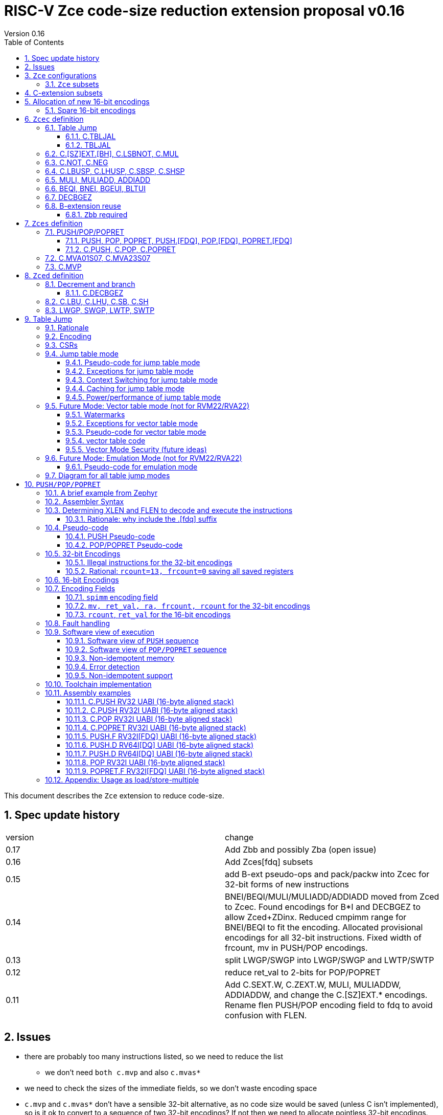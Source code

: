 = RISC-V Zce code-size reduction extension proposal v0.16
Version 0.16
:doctype: book
:encoding: utf-8
:lang: en
:toc: left
:toclevels: 4
:numbered:
:xrefstyle: short
:le: &#8804;
:rarr: &#8658;

This document describes the `Zce` extension to reduce code-size.

== Spec update history

|===================================================================
| version | change
| 0.17    | Add Zbb and possibly Zba (open issue)
| 0.16    | Add Zces[fdq] subsets
| 0.15    | add B-ext pseudo-ops and pack/packw into Zcec for 32-bit forms of new instructions
| 0.14    | BNEI/BEQI/MULI/MULIADD/ADDIADD moved from Zced to Zcec. Found encodings for B*I and DECBGEZ to allow Zced+ZDinx. Reduced cmpimm range for BNEI/BEQI to fit the encoding. Allocated provisional encodings for all 32-bit instructions. Fixed width of frcount, mv in PUSH/POP encodings.
| 0.13    | split LWGP/SWGP into LWGP/SWGP and LWTP/SWTP
| 0.12    | reduce ret_val to 2-bits for POP/POPRET
| 0.11    | Add C.SEXT.W, C.ZEXT.W, MULI, MULIADDW, ADDIADDW, and change the C.[SZ]EXT.* encodings. Rename flen PUSH/POP encoding field to fdq to avoid confusion with FLEN.
|===================================================================

== Issues

* there are probably too many instructions listed, so we need to reduce the list
** we don't need `both c.mvp` and also `c.mvas*`
* we need to check the sizes of the immediate fields, so we don't waste encoding space
* `c.mvp` and `c.mvas*` don't have a sensible 32-bit alternative, as no code size would be saved (unless C isn't implemented), so is it ok to convert to a sequence of two 32-bit encodings? If not then we need to allocate pointless 32-bit encodings.
* `decbgez` doesn't need to be in `Zced`, but `c.decbgez` does
** maybe I can squeeze `c.decbgez` into `Zcec`, TBD, need to benchmark the size of the immediate range
* should we include Zba from the B-extension?
* should the fault handling in `push/pop/popret` be profile defined, or is platform defined ok?
* is a hypervisor version of `xTBLJALVEC` required for `tbljal`?
* `xTBLJALVEC` need addresses to be allocated

== `Zce` configurations

`Zce` is designed to be compatible with all existing extensions. Specification of the `D` extension will cause some `Zce` instructions to be automatically excluded as they share the same encodings. `Zce` _can_ still be specified.

All systems which implement `Zce` must also implement the `IMC` extensions.  A future version of this document will support `EMC`, but the EABI specification needs to be ratified before the `PUSH/POP/POPRET` instructions can support it.

[NOTE]

  Only `C.MUL` requires the `M` extension. It is simpler to specify that `M` is always required, but we may have to revisit this for tiny embedded cores.

`Zce` is compatible with `RV32IMC`, `RV64IMC` and `RV128IMC`.

`Zce` implies the `B`-extension subset `Zbb`. Therefore `RV32IMC_Zce` is equivalent to `RV32IMC_Zce_Zbb`.

=== `Zce` subsets

`Zce` is split into subsets. It includes 

* `Zces` sequenced instructions
** 16-bit: `C.PUSH, C.POP, C.POPRET, C.MVA01S07, C.MVA23S07, C.MVP`     
** 32-bit: `POP, POPRET, PUSH` 
** These sequenced instructions require `Zces` and the relevant floating point extension to be enabled
*** `Zcesf`: 32-bit: `PUSH.F, POP.F, POPRET.F`
*** `Zcesd`: 32-bit: `PUSH.D, POP.D, POPRET.D`
*** `Zcesq`: 32-bit: `PUSH.Q, POP.Q, POPRET.Q`
* `Zced` instructions which conflict with the `D`-extension
** 16-bit: `C.LBU, C.LHU, C.SB, C.SH, C.DECBGEZ`
** 32-bit: `LWGP, SWGP, LWTP, SWTP`
* `Zcec` common instructions
** all others

As stated above `Zce` or any subsets of `Zce` require `IMC`.

. `Zce` implies `Zbb`

. `Zced` and `Zces` both imply `Zcec`.

. The combination of `F` and `Zces` implies `Zcesf`

. The combination of `D` and `Zces` implies `Zcesd`

. The combination of `Q` and `Zces` implies `Zcesq`

<<simplevalidconfigs>> shows which subsets are enabled from the simplest configuration strings.

[#simplevalidconfigs]
.Simple valid configurations
[width="100%",options=header]
|===============================================================================
| Zcec | Zced | Zces | Zcesf | Zcesd | Zcesq  | Zbb | Minimal config string |Comment
9+| `Zce` is configured, i.e. the maximum subset. 
| ✓    | ✓   | ✓    |       |      |         | ✓   | `IMC_Zce`      | basic configuration
| ✓    | ✓   | ✓    |      |       |         | ✓   | `IMC_Zce_Z[FDQ]inx`| `Z[FDQ]inx` are compatible with `Zced`
| ✓    | ✓   | ✓    | ✓    |       |         | ✓   | `IMCF_Zce`    | `F` is compatible with `Zced`
| ✓    |     | ✓    | ✓    | ✓     |        |  ✓   | `IMCD_Zce`    | `D`  conflicts with `Zced`
| ✓    |     | ✓    | ✓    | ✓     | ✓      |  ✓   |`IMCQ_Zce`    | `Q`  implies `D` which conflicts with `Zced`
|===============================================================================

[NOTE]

  `Zces[fdq]` are never manually specified, they are always just implied by `[FDQ] + Zce`

<<complexvalidconfigs>> shows which subsets are specified for the same set of configurations to exclude `Zces*`. Because `Zce` isn't directly specified, `Zbb` now becomes optional and needs to be added to the configuration string if it's required.

[#complexvalidconfigs]
.Valid configurations excluding `Zces*`
[width="100%",options=header]
|===============================================================================
| Zcec | Zced | Zces | Zcesf | Zcesd | Zcesq | Zbb | Minimal config string |Comment
9+| `Zcec` and optionally `Zced` are configured, so no sequenced instructions are included, and Zbb is optional
| ✓    | ✓   |       |      |        |        | ?   |`IMC_Zcec_Zced{_Zbb}` | basic configuration
| ✓    | ✓   |       |      |        |       |  ?  |`IMC_Zcec_Zced_ZDinx{_Zbb}` | `ZDinx` without `Zces`
| ✓    | ✓   |       |       |        |       | ?   |`IMCF_Zcec_Zced{_Zbb}` | `F`+`Zcec` but no `Zces` or `Zcesf`
| ✓    |     |       |       |        |       | ?   |`IMCD_Zcec{_Zbb}` | `D`  conflicts with `Zced`
| ✓    |     |       |       |        |       | ?   |`IMCQ_Zcec{_Zbb}` | `Q`  implies `D` which conflicts with `Zced`
|===============================================================================

== C-extension subsets

The C-extension already reuses encodings between different architectures. `Zce` extends this concept further. <<zce_quad0>>, <<zce_quad1>> and <<zce_quad2>> show how each encoding is allocated for different architectures or for different combinations of extensions.

For example:

* `C.FSD`, `C.SQ`, and `{C.LBU, C.SB}` share opcodes, so for different configurations the encodings represent:
** `C.FSD` for `RV32CD/RV64CD`
** `C.SQ`  for `RV128C`
** `{C.LBU, C.SB}` for `RV32C_Zce, RV64C_Zce， RV32C_Zce_ZDinx, RV64C_Zce_ZDinx`
** illegal encoding for `RV32C, RV64C`, as neither `D` nor `Zce` was specified

The shared encoding column in the tables assigns an arbitrary number to show which encodings are grouped together (I can't find a better way of highlighting groups of cells in the table in adoc format). `Zce` instructions are in *bold*.

[#zce_quad0]
.C-extension quadrant 0
[width="100%",options=header]
|===============================================================================
|Enc[15:13]|Instruction|shared encoding group|Ext Subset|RV32|RV64|RV128|Extension
|000       |C.ADDI4SPN| |Zci |✓|✓ |✓  |C

|001       |C.FLD     |1|Zcd |✓|✓ |   |C+D
|001       |C.LQ      |1|Zcq |  |  |✓  |C
|001       |*C.DECBGEZ* |1|*Zced*|✓|✓ |  |C+*Zce*

|010       |C.LW      | |Zci |✓|✓ |✓  |C

|011       |C.FLW     |2|Zcf |✓|   |   |C+F
|011       |C.LD      |2|Zc64/Zc128| |✓|✓|C

|100       |*C.POP*     | |*Zces*|	✓|	✓|	✓|	C+*Zce*
|100       |*C.POPRET*  | |*Zces*|	✓|	✓|	✓|	C+*Zce*
|100       |*C.PUSH*    | |*Zces*|	✓|	✓|	✓|	C+*Zce*

|100       |*C.TBLJAL*  | |*Zcec*|	✓|	✓|	✓|	C+*Zce*
|100       |*C.SHSP*    | |*Zcec*|	✓|	✓|	✓|	C+*Zce*
|100       |*C.SBSP*    | |*Zcec*|	✓|	✓|	✓|	C+*Zce*
|100       |*C.LHUSP*   | |*Zcec*|	✓|	✓|	✓|	C+*Zce*
|100       |*C.LBUSP*   | |*Zcec*|	✓|	✓|	✓|	C+*Zce*
|100       |*C.SEXT.B*  | |*Zcec*|	✓|	✓|	✓|	C+*Zce*
|100       |*C.SEXT.H*  | |*Zcec*|	✓|	✓|	✓|	C+*Zce*
|100       |*C.SEXT.W*  | |*Zcec*|	 |	✓|	✓|	C+*Zce*
|100       |*C.ZEXT.B*  | |*Zcec*|	✓|	✓|	✓|	C+*Zce*
|100       |*C.ZEXT.H*  | |*Zcec*|	✓|	✓|	✓|	C+*Zce*
|100       |*C.ZEXT.W*  | |*Zcec*|	 |	✓|	✓|	C+*Zce*
|100       |*C.LSBNOT*  | |*Zcec*|	✓|	✓|	✓|	C+*Zce*
|100       |*C.MUL*     | |*Zcec*|	✓|	✓|	✓|	C+*Zce*
|100       |*C.MVA01S07*| |*Zcec*|	✓|	✓|	✓|	C+*Zce*
|100       |*C.MVA23S07*| |*Zcec*|	✓|	✓|	✓|	C+*Zce*
|100       |*C.MVP*	    | |*Zcec*|  ✓|  ✓| 	✓|  C+*Zce*

|101       |C.FSD     |3|Zcd|✓|✓| |C+D
|101       |C.SQ      |3|Zcq| | |✓|D
|101       |*C.SB*      |3|*Zced*|✓|✓| |C+*Zce*
|101       |*C.LBU*     |3|*Zced*|✓|✓ |  |C+*Zce*

|110       |C.SW      | |Zci|✓|✓|✓|C

|111       |C.FSW     |4|Zcf|✓| | |C+F
|111       |C.SD      |4|Zc64/Zc128| |✓|✓|C
|===============================================================================

[#zce_quad1]
.C-extension quadrant 1
[width="100%",options=header]
|===============================================================================
|Enc[15:13]|Instruction|shared encoding group|Ext Subset|RV32|RV64|RV128|Extension

|000       |C.NOP	| |Zci	|✓	|✓	|✓	|C
|000       |C.ADDI	| |Zci	|✓	|✓	|✓	|C


|001       |C.JAL	        |5|Zc32	        |✓	|	|	|C
|001       |C.ADDIW (rd=0:RSV)  |5|Zc64/Zc128	|	|✓	|✓	|C

|010       |C.LI (rd=0:HINT) | |Zci	|✓	|✓	|✓	|C


|011       |C.ADDI16SP (nzimm=0:RSV)	| | Zci	|✓	|✓	|✓	|C
|011       |C.LUI (nzimm=0: RSV; rd=0:HINT)	| |Zci	|✓	|✓	|✓	|C


|100       |C.SRLI (RV32:NSE, nzuimm[5]=1)        |6|Zc32/Zc64	|✓	|✓	|	|C
|100       |C.SRLI64 (RV32:HINT)                  |6|Zc128	|	|	|✓	|C
|100       |C.SRAI (RV32:NSE, nzuimm[5]=1)        |7|Zc32/Zc64	|✓	|✓	|	|C
|100       |C.SRAI64 (RV32/64:HINT)               |7|Zc128	|	|	|✓       |C
|100       |C.ANDI                                | |Zci	|✓	|✓	|✓	|C
|100       |C.SUB                                 | |Zci	|✓	|✓	|✓	|C
|100       |C.XOR                                 | |Zci	|✓	|✓	|✓	|C
|100       |C.OR                                  | |Zci	|✓	|✓	|✓	|C
|100       |C.AND                                 | |Zci	|✓	|✓	|✓	|C
|100       |C.SUBW (RV32:RSV)                     | |Zc64/Zc128	|	|✓	|✓	|C
|100       |C.ADDW (RV32:RSV)                     | |Zc64/Zc128	|	|✓	|✓	|C

|101       |C.J	       | |Zci	|✓	|✓	|✓	|C


|110       |C.BEQZ	| |Zci	|✓	|✓	|✓	|C


|111       |C.BNEZ	| |Zci	|✓	|✓	|✓	|C
|===============================================================================

[#zce_quad2]
.C-extension quadrant 2
[width="100%",options=header]
|======================================================================================================
|Enc[15:13]|Instruction|shared encoding group|Ext Subset|RV32|RV64|RV128|Extension

|000       |C.SLLI (rd=0:HINT; RV32 && nzuimm[5]=1:NSE)| 8|Zc32/Zc64	|✓	|✓	|	|C
|000       |C.SLLI64 (RV32/64 or rd=0:HINT)	       | 8|Zc128	        |	|	|✓	|C
|001       |C.FLDSP	                               | 9|Zcd	        |✓	|✓	|	|C+D
|001       |C.LQSP (rd=0:RSV)	                     | 9|Zc128	        |	|	|✓	|C
|001       |*unallocated*	                         | 9|*Zced* 	|✓	|✓	| 	|C+*Zce*
|010       |C.LWSP (rd=0:RSV)	                     |  |Zci	        |✓	|✓	|✓	|C
|011       |C.FLWSP	                               |10|Zcf	        |✓	|	|	|C+F
|011       |C.LDSP (rd=0:HINT)	                   |10|Zc64/Zc128	|	|✓	|✓	|C
|100       |C.JR     (rd=0:RSV)	                   |  |Zci   	|✓	|✓	|✓	|C
|100       |C.MV   (rd=0:HINT)	                   |  |Zci   	|✓	|✓	|✓	|C
|100       |C.EBREAK	                             |  |Zci   	|✓	|✓	|✓	|C
|100       |C.JALR	                               |  |Zci   	|✓	|✓	|✓	|C
|100       |C.ADD (rd=0:HINT)	                     |  |Zci   	|✓	|✓	|✓	|C
|101       |C.FSDSP	                               |11|Zcd	        |✓	|✓	|	|C+D
|101       |C.SQSP	                               |11|Zc128		|       | 	|✓	|C
|101       |*C.SH*	                               |11|*Zced**	|✓	|✓	| 	|C+*Zce*
|101       |*C.LHU*	                               |11|*Zced* 	|✓	|✓	| 	|C+*Zce*
|110       |C.SWSP	                               |  |Zci	        |✓	|✓	|✓	|C
|111       |C.FSWSP	                               |12|Zcf	        |✓	|	|	|C+F
|111       |C.SDSP	                               |12|Zc128	        |	|✓	|✓	|C
|======================================================================================================

== Allocation of new 16-bit encodings

This section gives a short-hand lookup of exactly where the new encodings are allocated to make it easier to review the encoding space. The first column is the group number from <<zce_quad0>>, <<zce_quad1>> and <<zce_quad2>>.

|======================================
|Group|[15:13]|[12:10]|[1:0]|Instruction

| |100    |000    |00   |C.POP, C.POPRET, C.PUSH
| |100    |001    |00   |C.[SZ]EXT.[BH], C.LSBNOT, C.MUL
| |100    |01x    |00   |C.L[BH]USP, C.S[BH]SP
| |100    |100    |00   |C.MVA01S07, C.MVA23S07
| |100    |101    |00   |C.MVP
| |100    |11x    |00   |C.TBLJAL

|1|001    |xxx    |00   |C.DECBGEZ

|3|101    |0xx    |00   |C.SB
|3|101    |1xx    |00   |C.LBU

| |011    |000    |00   |C.NOT
| |011    |001    |00   |C.NEG


|11|101   |0xx    |10   |C.SH
|11|101   |1xx    |10   |C.LHU
|======================================


=== Spare 16-bit encodings

Some spare encodings are noted in the tables below. The remaining unallocated space is listed here:

[#spare encodings]
.spare 16-bit encodings
[width="100%",options=header]
|================================================================================================
| 15 | 14 | 13 | 12 | 11 | 10 | 9 | 8 | 7 | 6  | 5  | 4 | 3 | 2 | 1 | 0 |instruction         
3+|  011       |0   |1  4+|xxxx         5+|00000              2+|01     | *reserved*
17+|These three are RV32 only
3+|  000       |1 10+|  xxxxx                                 2+|10     | *reserved*
3+|  100       |1   |0  9+| xxxx                              2+|01     | *reserved*
3+|  100       |1 2+|11 8+| xxxx                              2+|00     | *reserved*
17+|This conflicts with the D-extension
3+|  001     11+|xxxx                                         2+|10     | *reserved*
|================================================================================================

== `Zcec` definition

=== Table Jump

The specification is in <<tablejump>>.

[[tablejump16]]
==== C.TBLJAL

The 16-bit encoding is in <<tbljal16bitencoding>>.

[[tablejump32]]
==== TBLJAL

The 32-bit encoding is in <<tbljal32bitencoding>>.

=== C.[SZ]EXT.[BH], C.LSBNOT, C.MUL

These instructions are 16-bit versions of existing 32-bit instructions, from either I or the B-extension.

[#dyadic-16encodings]
.simple instructions 16-bit encodings
[width="100%",options=header]
|=============================================================================================
| 15 | 14 | 13 | 12 | 11 | 10 | 9 | 8 | 7 | 6  | 5  | 4 | 3 | 2 | 1 | 0 |instruction         
17+|Single source/dest with room for 3 more encodings
3+|  100       | 0  | 0  | 1 3+| rs1'/rd' | 0  | 0  3+| 000     2+| 00  | C.ZEXT.B
3+|  100       | 0  | 0  | 1 3+| rs1'/rd' | 0  | 0  3+| 001     2+| 00  | C.ZEXT.H
3+|  100       | 0  | 0  | 1 3+| rs1'/rd' | 0  | 0  3+| 010     2+| 00  | C.ZEXT.W
3+|  100       | 0  | 0  | 1 3+| rs1'/rd' | 0  | 0  3+| 011     2+| 00  | C.SEXT.B
3+|  100       | 0  | 0  | 1 3+| rs1'/rd' | 0  | 0  3+| 100     2+| 00  | C.SEXT.H
3+|  100       | 0  | 0  | 1 3+| rs1'/rd' | 0  | 0  3+| 101     2+| 00  | C.SEXT.W
3+|  100       | 0  | 0  | 1 3+| rs1'/rd' | 0  | 0  3+| 110     2+| 00  | C.LSBNOT
3+|  100       | 0  | 0  | 1 3+| xxx      | 0  | 0  3+| 111     2+| 00  | *reserved*
17+|Dyadic with room for 2 more encodings
3+|  100       | 0  | 0  | 1 3+| rs1'/rd' | 0  | 1  3+| rs2'    2+| 00  | C.MUL
3+|  100       | 0  | 0  | 1 3+| xxx      | 1  | x  3+| xxx     2+| 00  | *reserved*
|=============================================================================================

[#monsemantics]
.simple instruction semantics
[width="100%",options=header]
|=======================================================================
|instruction    | definition
| C.ZEXT.B      | rd' = zero_ext(rd'[ 7:0])
| C.ZEXT.H      | rd' = zero_ext(rd'[15:0])
| C.SEXT.B      | rd' = sign_ext(rd'[ 7:0])
| C.SEXT.H      | rd' = sign_ext(rd'[15:0])
| C.LSBNOT      | rd' = rd' XOR 1
| C.MUL         | rd' = rd' * rs2'
2+|RV64/RV128 only
| C.ZEXT.W      | rd' = zero_ext(rd'[31:0])
| C.SEXT.W      | rd' = sign_ext(rd'[31:0])
|=======================================================================

[#mon-32bit]
.simple instruction 32-bit equivalent instructions/pseudo-instructions
[width="100%",options=header]
|======================================================================================================
|instruction | assembly syntax       | requirements for 16-bit encoding   | 32-bit extension
|C.ZEXT.B    | zext.b rd             | all registers x8-x15, rd==rs1      | I-extension
|C.ZEXT.H    | zext.h rd             | all registers x8-x15, rd==rs1      | B-extension
|C.SEXT.B    | sext.b rd             | all registers x8-x15, rd==rs1      | B-extension
|C.SEXT.H    | sext.h rd             | all registers x8-x15, rd==rs1      | B-extension
|C.LSBNOT    | lsbnot rd             | all registers x8-x15, rd==rs1      | I-extension
|C.MUL       | mul    rd, rs1, rs2   | all registers x8-x15, rd==rs1      | I-extension
4+|RV64/RV128 only
|C.ZEXT.W    | zext.w rd             | all registers x8-x15, rd==rs1      | B-extension
|C.SEXT.W    | sext.w rd             | all registers x8-x15, rd==rs1      | B-extension
|======================================================================================================

Assembly Examples

[source,sourceCode,text]
----
zext.b a5;  # a5 = zero_ext(a5[7:0])
zext.h a5;  # a5 = zero_ext(a5[15:0])
sext.b a5;  # a5 = sign_ext(a5[7:0])
sext.h a5;  # a5 = sign_ext(a5[15:0])

lsbnot a5;      # a5 = a5 XOR 1

mul a5, a5, a6; # a5 = a5 * a6

#RV64/RV128 only

zext.w a5; # a5 = zero_ext(a5[31:0])
sext.w a5; # a5 = sign_ext(a5[31:0])

----


=== C.NOT, C.NEG

These instructions are 16-bit versions of existing 32-bit instructions.

[#monadic-16encodings]
.B-extension monadic instructions 16-bit encodings
[width="100%",options=header]
|=============================================================================================
| 15 | 14 | 13 | 12 | 11 | 10 | 9 | 8 | 7 | 6  | 5  | 4 | 3 | 2 | 1 | 0 |instruction         
17+|These are taken from the B-extension draft specification
3+|  011       |0   | 0  | 0 3+| rs1'/rd'  5+| 00000            2+| 01  | C.NOT
3+|  011       |0   | 0  | 1 3+| rs1'/rd'  5+| 00000            2+| 01  | C.NEG
|=============================================================================================

[#monadic-semantics]
.B-extension monadic semantics
[width="100%",options=header]
|=======================================================================
|instruction    | definition
| C.NOT         | rd' = ~rd' / rd' = rd' XOR -1
| C.NEG         | rd' = -rd'
|=======================================================================

[#monadic-32bit]
.B-extension monadic instructions 32-bit equivalent instructions/pseudo-instructions
[width="100%",options=header]
|======================================================================================================
|instruction | assembly syntax       | requirements for 16-bit encoding   | 32-bit extension
|C.NOT       | not    rd, rs1        | all registers x8-x15, rd==rs1      | I-extension
|C.NEG       | sub    rd, 0, rs2     | all registers x8-x15, rd==rs2      | I-extension
|======================================================================================================

Assembly Examples

[source,sourceCode,text]
----
not a5          # a5 = ~a5 bitwise inversion
neg a5          # a5 = -a5 two's complement inversion
----


=== C.LBUSP, C.LHUSP, C.SBSP, C.SHSP

[#ldstbhsprel-16encodings]
.load/store half/byte SP relative 16-bit encodings
[width="100%",options=header]
|================================================================================================
| 15 | 14 | 13 | 12 | 11 | 10 | 9 | 8 | 7 | 6  | 5  | 4 | 3 | 2 | 1 | 0 |instruction         
17+|source/dest with one other source operand, stack pointer relative
3+|  100       | 0  | 1  |uimm[3] 3+|     rd' 3+|uimm[2:0]    2+|00 2+|00 | C.LBUSP
3+|  100       | 0  | 1  |uimm[3] 3+|     rd' 3+|uimm[2:1，4] 2+|01 2+|00 | C.LHUSP
3+|  100       | 0  | 1  |uimm[3] 3+|    rs2' 3+|uimm[2:0]    2+|10 2+|00 | C.SBSP
3+|  100       | 0  | 1  |uimm[3] 3+|    rs2' 3+|uimm[2:1，4] 2+|11 2+|00 | C.SHSP
|================================================================================================

[#ldstbhsprel-semantics]
.load/store byte/half SP relative semantics
[width="100%",options=header]
|=======================================================================
|instruction    | definition
| C.LBUSP       | rd' = zero_ext(Memory[sp + zero_ext(uimm)][ 7:0])
| C.LHUSP       | rd' = zero_ext(Memory[sp + zero_ext(uimm)][15:0])
| C.SBSP        | Memory[sp + zero_ext(uimm)][ 7:0] = rs2'[ 7:0]
| C.SHSP        | Memory[sp + zero_ext(uimm)][15:0] = rs2'[15:0]
|=======================================================================

[#ldstbh_sprel_32bit]
.load/store byte/half SP relative assembly syntax and 32-bit equivalent instructions
[width="100%",options=header]
|======================================================================================================
|instruction | assembly syntax       | requirements for 16-bit encoding   | 32-bit extension
|C.LBUSP     | lbu    rd, imm(sp)    | rd is x8-x15, imm is in range      | I-extension
|C.LHUSP     | lhu    rd, imm(sp)    | rd is x8-x15, imm is in range      | I-extension
|C.SBSP      | sb     rd, imm(sp)    | rd is x8-x15, imm is in range      | I-extension
|C.SHSP      | sh     rd, imm(sp)    | rd is x8-x15, imm is in range      | I-extension
|======================================================================================================

Assembly Examples

[source,sourceCode,text]
----
lbu a5,20(sp)   # a5 = zero_ext(Memory(sp+20)[ 7:0])
lhu a5,20(sp)   # a5 = zero_ext(Memory(sp+20)[15:0])
sb  a5,20(sp)   # Memory(sp+20)[ 7:0] = a5[ 7:0]   
sh  a5,20(sp)   # Memory(sp+20)[15:0] = a5[15:0]   
----

=== MULI, MULIADD, ADDIADD

See https://github.com/clairexen/riscv-fanfic/blob/master/riscv-rcfmt/riscv-rcfmt.md[Clare's proposal from the B-extension].
Also see https://github.com/riscv/riscv-code-size-reduction/blob/master/existing_extensions/Huawei%20Custom%20Extension/riscv_muladd_extension.rst[this document], which is implemented on silicon.

[zcec-32bit-encodings-arithmetic]
.arithmetic instructions 32-bit encodings
[width="100%",options=header]
|=========================================================================================================================
| 31:27              | 26|25   |24  |23|22|21:20      |19:18|17:16|15 | 14:12   | 11:10 |9:7        | 6 : 0 | instruction
7+|imm[11:0]                                          |00 2+|rs1'   2+| 11100           | rd'       |0011011| MULI
7+|imm[11:0]                                          |10 2+|rs1'   2+| 11100           | rd'       |0011011| MULIW
5+|imm[8:0]                          2+|rs2'          |00 2+|rs1'   2+| 11100           | rd'       |0011111| MULIADD
5+|imm[8:0]                          2+|rs2'          |10 2+|rs1'   2+| 11100           | rd'       |0011111| MULIADDW
5+|imm[8:0]                          2+|rs2'          |00 2+|rs1'   2+| 11101           | rd'       |0011111| ADDIADD
5+|imm[8:0]                          2+|rs2'          |10 2+|rs1'   2+| 11101           | rd'       |0011111| ADDIADDW
|=========================================================================================================================

[#arithmetic_semantics]
.Arithmetic semantics
[width="100%",options=header]
|=======================================================================
|instruction    | definition
|MULI           |rd' = rs1' * sign_ext(imm)
|MULIADD        |rd' = rs1' + rs2' * sign_ext(imm)
|ADDIADD        |rd' = rs1' + rs2' + sign_ext(imm)
2+|RV64/RV128 only
|MULIW          |rd' = sign_ext(rs1'[31:0] * sign_ext(imm))
|MULIADDW       |rd' = sign_ext(rs1'[31:0] + rs2' * sign_ext(imm))
|ADDIADDW       |rd' = sign_ext(rs1'[31:0] + rs2' + sign_ext(imm))
|=======================================================================

=== BEQI, BNEI, BGEUI, BLTUI

These allocate reserved encodings.

The encodings allow a comparison of a register and an immediate value. `BEQI` in particular is very useful for _switch_ statements. 

[NOTE]

  The full set of comparisons would include `BGEI, BLTI` but these are rarely inferred by the compiler, so are not implemented. See https://github.com/riscv/riscv-code-size-reduction/blob/master/existing_extensions/Huawei%20Custom%20Extension/riscv_condbr_imm_extension.rst[this document], which is implemented on silicon.

[zced-32bit-encodings]
.proposed 32-bit encodings for `Zced`
[width="100%",options=header]
|=========================================================================================================================
| 31:27              | 26:25  |24   |23|22:20         |19:18|17:16|15 | 14:12   | 11:10 |9:7        | 6 : 0 | instruction
| scmpimm[5:1]       |10      |scmpimm[0]  2+|  offset[9:6]  3+| rs1  | 000   2+| offset[5:1]       |1000011| BEQI
| scmpimm[5:1]       |10      |scmpimm[0]  2+|  offset[9:6]  3+| rs1  | 001   2+| offset[5:1]       |1000011| BNEI
| zcmpimm[5:1]       |10      |zcmpimm[0]  2+|  offset[9:6]  3+| rs1  | 010   2+| offset[5:1]       |1000011| BGEUI
| zcmpimm[5:1]       |10      |zcmpimm[0]  2+|  offset[9:6]  3+| rs1  | 011   2+| offset[5:1]       |1000011| BLTUI
|=========================================================================================================================

[#compare-immediate branch_semantics]
.Compare immediate branch semantics
[width="100%",options=header]
|=======================================================================
|instruction    | definition
| BEQI          | if (rs1==sign_ext(scmpimm)) target_pc=PC+offset; else target_pc=PC+4;
| BNEI          | if (rs1!=sign_ext(scmpimm)) target_pc=PC+offset; else target_pc=PC+4;
| BGEUI         | if (rs1>=~u~ zero_ext(zcmpimm)) target_pc=PC+offset; else target_pc=PC+4;
| BLTUI         | if (rs1<~u~  zero_ext(zcmpimm)) target_pc=PC+offset; else target_pc=PC+4;
|=======================================================================

Assembly Examples

[source,sourceCode,text]
----
beq  a5, 1,offset # if(a5== 1) branch_to(PC+offset) # signed comparison
bne  a5,-1,offset # if(a5!=-1) branch_to(PC+offset) # signed comparison
bgeu a5, 1,offset # if(a5>= 1) branch_to(PC+offset) # unsigned comparison
bltu a5, 1,offset # if(a5<  1) branch_to(PC+offset) # unsigned comparison
----

=== DECBGEZ

This reuses uses reserved encoding space adjacent to `BNEI` etc.

The 16-bit encoding and specification is in <<decbr16>>.

[decbgez-32bit-encodings]
.proposed 32-bit encodings for arithmetic instructions
[width="100%",options=header]
|=========================================================================================================================
| 31:27              | 26:25   |24  |23|22:20         |19:18|17:16|15 | 14:12   | 11:10 |9:7        | 6 : 0 | instruction
| imm[9:6]           |10     3+|imm[5:0]              |scale 2+| 000  | 100   2+| rd                |1010011| DECBGEZ
|=========================================================================================================================

[#decbgezsemantics32]
.decrement, compare and branch 32-bit semantics
[width="100%",options=header]
|=======================================================================
|instruction    | definition
| DECBGEZ       | rd = rd - (1<<scale); bge rd, zero, sign_ext(imm);
|=======================================================================

Assembly Example
[source,sourceCode,text]
----
decbgez s2, 1, offset ;# s2-=1;if(s2>=0) branch_to(PC+offset)
----

=== B-extension reuse

Some instructions will be reused from the B-extension and are implied by `Zce`. 

==== `Zbb` required

`Zbb` is required for 32-bit encodings for `c.[sz]ext.[bh]`, which may be pseudo-ops. It is simpler to take the whole `Zbb` subset as it also contains useful instructions like rotate (`rori, ror, rol`), byte reverse (`rev8`) and count-leading-zeroes (`clz`).

[NOTE]

  `Zbp` is *not* implied by `Zce` as instructions like `grev[i]` and `shfl[i]` seem too heavyweight for small embedded cores. 

== `Zces` definition

`Zces` is optional as cores may not want to build the sequencer to issue the instructions.

[#pushpoppopret_heading]
=== PUSH/POP/POPRET

See <<pushpoppopret>> for the specification.

[[pushpop32]]
==== PUSH, POP, POPRET, PUSH.[FDQ], POP.[FDQ], POPRET.[FDQ]

See <<pushpoppopret32bitencodings>> for the encodings.

[[pushpop16]]
==== C.PUSH, C.POP, C.POPRET

See <<pushpoppopret16bitencodings>> for the encodings.

=== C.MVA01S07, C.MVA23S07

Register moves are the most common in GCC output in both the benchmark suite and the Debian distro. These two instructions combine two very common pairs of moves into single 16-bit encodings:

* move from two `s[0-7]` registers into `a0` and `a1`.
* move from two `s[0-7]` registers into `a2` and `a3`.

[NOTE]

  The syntax takes ABI names not `x` register names, so it is unusual. However this allows much more frequent usage without increasing the encoding space requirement.

[NOTE]

  Currently there are no 32-bit equivalent instructions, is it enough to expand to *two* 32-bit instructions?

[NOTE]

  These are optional (`Zces`) as they require 2 register file write ports, or are sequenced.

[#proposed-16bit-encodings-4]
.`C.MV01S07, C.MV23S07` 16-bit encoding
[width="100%",options=header]
|================================================================================================
| 15 | 14 | 13 | 12 | 11 | 10 | 9 | 8 | 7 | 6  | 5  | 4 | 3 | 2 | 1 | 0 |instruction         
3+|  100     2+|10     3+| 000      3+|sreg1      3+|sreg2    2+| 00    | C.MVA01S07
3+|  100     2+|10     3+| 001      3+|sreg1      3+|sreg2    2+| 00    | C.MVA23S07
|================================================================================================

[#mvs07_semantics]
.`C.MV01S07, C.MV23S07` semantics
[width="100%",options=header]
|=======================================================================
|instruction                | definition
| C.MVA01S07 sreg1, sreg2   | mv a0, s[sreg1];  mv a1, s[sreg2]
| C.MVA23S07 sreg1, sreg2   | mv a2, s[sreg1];  mv a3, s[sreg2]
|=======================================================================

[#mvs07_syntax]
.`C.MV01S07, C.MV23S07` assembly syntax
[width="100%",options=header]
|======================================================================================================
|instruction | assembly syntax        | requirements for 16-bit encoding   | 32-bit extension
|C.MVAS01S07 | mv(a0,a1),(sreg1,sreg2)| none                               | N/A
|C.MVAS23S07 | mv(a2,a3),(sreg1,sreg2)| none                               | N/A
|======================================================================================================

Assembly examples.
[source,sourceCode,text]
----
# c.mva01s: sreg1 = 0; sreg2 = 0;
mv (a0, a1), (s0, s0) ; # mv a0, s0; mv a1, s0

# c.mva23s: sreg1 = 1; sreg2 = 3;
mv (a2, a3), (s1, s3) ; # mv a2, s1; mv a3, s3
----


=== C.MVP

The generic move uses standard x register numbers, and so it more standard than `C.MVA*S07`, however it takes a lot more encoding space. Both register pairs must be even/odd pairs (`rdp[0]=0, rsp[0]=0`) to reduce the encoding space requirement.

[NOTE]

  Currently there are no 32-bit equivalent instructions, is it enough to expand to *two* 32-bit instructions?

[NOTE]

  These are optional (`Zces`) as they require 2 register file write ports, or are sequenced.

[#mvp-encoding]
.generic double move 16-bit encoding
[width="100%",options=header]
|================================================================================================
| 15 | 14 | 13 | 12 | 11 | 10 | 9 | 8 | 7 | 6  | 5  | 4 | 3 | 2 | 1 | 0 |instruction         
3+|  100     3+|101    4+| rdp[4:1] 4+|  rsp[4:1]       2+| 00    | C.MVP
|================================================================================================

[#mvp-semantics]
.generic double move semantics
[width="100%",options=header]
|=======================================================================
|instruction            | definition
| C.MVP rdp, rsp        | mv rdp, rsp;  mv rdp+1, rsp+1
|=======================================================================

[#mvp-syntax]
.`C.MV01S07, C.MV23S07` assembly syntax
[width="100%",options=header]
|======================================================================================================
|instruction | assembly syntax          | requirements for 16-bit encoding   | 32-bit extension
|C.MVP       | mv(rdp,rsp),(rdp+1,rsp+1)| none                               | N/A
|======================================================================================================

[NOTE]

  Currently there are no 32-bit equivalent instructions, is it enough to expand to *two* 32-bit instructions?

Assembly examples.
[source,sourceCode,text]
----
# c.mvp: sreg1 = 0; sreg2 = 0;
mv (x2, x3), (x18, x19) ; # mv x2, x2; mv x18, x19
----


== `Zced` definition

The D-extension takes priority over these encodings.

=== Decrement and branch

[[decbr16]]
==== C.DECBGEZ

This instruction is a combined decrement and branch, used for inferring loops with an optionally scaled loop counter.

[NOTE]

  The 32-bit encoding has a signed offset. The 16-bit encoding has an unsigned offset, but it can only represent a backwards jump. 
  Therefore to be legal syntax for the 16-bit encoding the offset is specified as a negative number but encoded as a positive offset.
 
[NOTE]

  The encoding is reserved if the offset is zero.

[#proposed-16bit-encodings-dec_br]
.proposed 16-bit encodings for dec-and-branch
[width="100%",options=header]
|=============================================================================================
| 15 | 14 | 13 | 12 | 11 | 10 | 9 | 8 | 7 | 6  | 5  | 4 | 3 | 2 | 1 | 0 |instruction         
3+|  001          3+|uimm[6:4] 3+| rd'  3+|uimm[3:1] 2+|scale 2+| 00 | C.DECBGEZ
3+|  001          3+|000       3+| rd'  3+|000       2+|scale 2+| 00 | *reserved*
|=============================================================================================

[#deccmpbrsemantics]
.decrement, compare and branch semantics
[width="100%",options=header]
|=======================================================================
|instruction    | definition
| C.DECBGEZ     | rd' = rd' - (1<<scale); bge rd', zero, -zero_ext(uimm);
|=======================================================================

[#v1.0-32bit]
.32-bit equivalent instructions for decrement, compare and branch semantics
[width="100%",options=header]
|======================================================================================================
|instruction | assembly syntax        | requirements for 16-bit encoding   | 32-bit extension
|C.DECBGEZ   | decbgez, rd, imm, -offset | rd is x8-x15, imm is [1248], offset is in range   | Zce
|======================================================================================================

Assembly Example
[source,sourceCode,text]
----
decbgez s2, 1, -4 ;# s2-=1;if(s2>=0) branch_to(PC-4) encoded as scale=0, uimm=4 (not uimm=-4)
----

=== C.LBU, C.LHU, C.SB, C.SH

The D-extension takes priority over these encodings

[#ldstbh]
.proposed 16-bit encodings for load/store byte/half
[width="100%",options=header]
|=============================================================================================
| 15 | 14 | 13 | 12 | 11 | 10 | 9 | 8 | 7 | 6  | 5  | 4 | 3 | 2 | 1 | 0 |instruction         
3+|  101       |1 2+|uimm[0,3] 3+| rs1' 2+|uimm[2:1] 3+|rs2'  2+| 00 | C.LBU
3+|  101       |1 2+|uimm[4:3] 3+| rs1' 2+|uimm[2:1] 3+|rs2'  2+| 10 | C.LHU
3+|  101       |0 2+|uimm[0,3] 3+| rs1' 2+|uimm[2:1] 3+|rs2'  2+| 00 | C.SB
3+|  101       |0 2+|uimm[4:3] 3+| rs1' 2+|uimm[2:1] 3+|rs2'  2+| 10 | C.SH
|=============================================================================================

[#ldstbhsemantics]
.Load/store byte/half semantics
[width="100%",options=header]
|=======================================================================
|instruction    | definition
| C.LBU         | rd' = zero_ext(Memory[rs1'+zero_ext(uimm)][ 7:0])
| C.LHU         | rd' = zero_ext(Memory[rs1'+zero_ext(uimm)][15:0])
| C.SB          | rd' = Memory[rs1'+zero_ext(uimm)][ 7:0] = rs2'[ 7:0]
| C.SH          | rd' = Memory[rs1'+zero_ext(uimm)][15:0] = rs2'[15:0]
|=======================================================================

[#ldstbh-32bit]
.Load/store byte-half 32-bit equivalent instructions with a direct equivalent
[width="100%",options=header]
|======================================================================================================
|instruction | assembly syntax       | requirements for 16-bit encoding   | 32-bit extension
|C.LBU       | lbu    rd, imm(rs1)   | all regs x8-x15, imm in range      | I-extension
|C.LHU       | lhu    rd, imm(rs1)   | all regs x8-x15, imm in range      | I-extension
|C.SB        | sb     rd, imm(rs1)   | all regs x8-x15, imm in range      | I-extension
|C.SH        | sh     rd, imm(rs1)   | all regs x8-x15, imm in range      | I-extension
|======================================================================================================

Assembly Examples
[source,sourceCode,text]
----
lbu a5,20(a4)   # a5 = zero_ext(Memory(a4+20)[ 7:0])
lhu a5,20(a4)   # a5 = zero_ext(Memory(a4+20)[15:0])
sb  a5,20(a4)   # Memory(a4+20)[ 7:0] = a5[ 7:0]
sh  a5,20(a4)   # Memory(a4+20)[15:0] = a5[15:0]
----

=== LWGP, SWGP, LWTP, SWTP

These reuse the encodings for `FLD/FSD`.

`LWGP,SWGP` give a larger offset range than the standard `LW, SW` instructions by making the base register explicitly `gp`, allowing an 18-bit/256KB range of word aligned offsets, instead of a 12-bit/4KB range of byte aligned offsets.

[NOTE]

   Restrictions in the GCC toolchain mean that the full range of `gp` cannot be used for the standard `LW/SW` instructions, in case linker relaxation means that the `gp` relative addresses moves out of range. This will still be the case with `LWGP, SWGP` but the range is so much larger that the impact will be minimal. https://github.com/riscv/riscv-gnu-toolchain/issues/497[See this github issue]. This issue means that with the current RISC-V ISA the full 4KB range cannot be accessed using `gp` using GCC so the benefit is lower than might be expected.

`LWTP,SWTP` give an 18-bit/256KB offset range, which is larger than the standard `LW, SW` instructions by making the base register explicitly `tp`.

[NOTE]

  The intention is to allow the toolchain to use `tp` as a second global pointer, for systems which do not need thread local storage, giving two 256KB address spaces within reach of a single 32-bit load/store word instruction. Any ABI or toolchain implications from allowing this are not covered by this document. `LWTP, SWTP` can also be used to allow a larger range of thread local storage to be accessed with a 32-bit instruction.



[zced-32bit-encodings]
.proposed 32-bit encodings for `LWGP/SWGP/LWTP/SWTP`
[width="100%",options=header]
|=========================================================================================================================
| 31:27                     | 26|25   |24  |23|22|21:20      |19:18|17:16|15 | 14:12   | 11:10 |9:7  | 6 : 0 | instruction
  7+|imm[11:2, 17:16]                                2+|imm[15:12]|0   | 011   2+| rd                |0000111| LWGP
  4+|imm[11:5]                3+| rs2                2+|imm[15:12]|0   | 011   2+| imm[4:2, 17:16]   |0100111| SWGP
  7+|imm[11:2, 17:16]                                2+|imm[15:12]|1   | 011   2+| rd                |0000111| LWTP
  4+|imm[11:5]                3+| rs2                2+|imm[15:12]|1   | 011   2+| imm[4:2, 17:16]   |0100111| SWTP
|=========================================================================================================================

[#lwgp_semantics]
.Load/store word GP/TP relative semantics
[width="100%",options=header]
|=======================================================================
|instruction    | definition
| LWGP          | rd=zero_ext(Memory[gp+sign_ext(imm)][31:0]);
| SWGP          | Memory[gp+sign_ext(imm)][31:0])=rs2[31:0];
| LWTP          | rd=zero_ext(Memory[tp+sign_ext(imm)][31:0]);
| SWTP          | Memory[tp+sign_ext(imm)][31:0])=rs2[31:0];
|=======================================================================

Assembly Examples
[source,sourceCode,text]
----
lw s0, 20(gp)
sw s0, 20(gp)
lw s0, 20(tp)
sw s0, 20(tp)
----


[#tablejump]
== Table Jump 

Table jumps are used to reduce the code size of `JAL` / `JALR` instructions.

=== Rationale

Function calls and jumps to fixed labels typically take 32-bit or 64-bit instruction sequences.
Here's an example from the Huawei IoT code, GCC output:

[source,sourceCode,text]
----
00e084be <vsprintf>:
  #64-bit AUIPC/JALR sequence
  e084be:	001f8317            auipc t1,0x1f8
  e084c2:	18a302e7            jalr  t0,394(t1) # 1000648 <__riscv_save_0>
  
  e084c6:	86b2                mv    a3,a2
  e084c8:	862e                mv    a2,a1
  e084ca:	800005b7            lui	  a1,0x80000
  e084ce:	fff5c593            not	  a1,a1
  
  #32-bit JAL
  e084d2:	f61ff0ef            jal	  ra,e08432 <vsnprintf> # vsnprintf
  
  #64-bit AUIPC/JALR sequence
  e084d6:	001f8317            auipc	t1,0x1f8
  e084da:	19630067            jr	  406(t1) # 100066c <__riscv_restore_0>
----

using `C.TBLJAL` we can reduce this as follows (accepting gaps in the PCs as code has been deleted)

[source,sourceCode,text]
----
00e084be <vsprintf>:
  e084be:	xxxx                tbljal #x ;#<mapped to __riscv_save_0>, saving 6-bytes
  
  e084c6:	86b2                mv     a3,a2
  e084c8:	862e                mv     a2,a1
  e084ca:	800005b7            lui	   a1,0x80000
  e084ce:	fff5c593            not	   a1,a1
  
  e084d2:	xxxx                tbljal #y ;#<mapped to vsnprintf>, saving 2-bytes (8-byte refs to this fn also exist)
  
  e084da:	xxxx                tbljal #z ;#<mapped to __riscv_restore_0>
----

The principle is to have a single lookup table of `TBLJALENTRIES` addresses for `[C.]TBLJAL`, which is built by the linker. The linker then substitutes the code as shown in the example above where the 32-byte function is reduced to 18-bytes giving ~ 56% saving. Clearly the lookup table takes some space, but this is a minimal overhead for repeated functions such as the save/restore routines. 

`TBLJALENTRIES` is set by the maximum size of the table, which is currently 8192 as the 32-bit encoding has an 13-bit index.

Table jump allows the linker to:

* replace 32-bit `JAL` calls with 16-bit `C.TBLJAL`
* replace 64-bit `AUIPC/JALR` calls to fixed locations with either a 16-bit `C.TBLJAL` or a 32-bit `TBLJAL` 
** `[C.]TBLJAL` can be used replace `JALR` if it jumps to a fixed target, which is typically inferred as an `AUIPC/JALR` sequence because the offset from the PC is out of the ±1MB range.

[NOTE]

   RV64 does not have `C.JAL` so `C.TBLJAL` is even more valuable

[NOTE]

  The 32-bit encoding allows more functions to be called, but saves less code size, so the most common functions should be callable by the 16-bit encoding

The 32-bit instruction encoding will ensure that 64-bit sequences `AUIPC/JALR` are unlikely to ever be needed to call functions, unless the jump table is full.

=== Encoding

[#tbljal16bitencoding]
.C.TBLJAL 16-bit encoding
[width="100%",options=header]
|=============================================================================================
| 15 | 14 | 13 | 12 | 11 | 10 | 9 | 8 | 7 | 6  | 5  | 4 | 3 | 2 | 1 | 0 |instruction         
3+|  100       | 1  | 1     9+|index9                             2+| 00 | C.TBLJAL
|=============================================================================================

[#tbljal32bitencoding]
.TBLJAL 32-bit encoding
[width="100%",options=header]
|=========================================================================================================================
| 31:27|                      26|25   |24  |23|22|21:20      |19:18|17:16|15 | 14:12   | 11:10 |9:7 | 6 : 0 | instruction
5+|000000000                         5+|index13[12:5]                 | 000   2+| index13[4:0]      |1000011| TBLJAL
|=========================================================================================================================

=== CSRs

The following set of CSRs is required to control the jump table. 

[NOTE]

  The addresses are for custom CSRs, correct CSR addresses need to be specified.

[#xTBLJALVEC-table]
.`xTBLJALVEC` definition
[width="100%",options=header]
|============================================================================================================
|Address |XLEN-1:6       |5:2   | 1: 0  | CSR        | Permissions | Status
|  0x7c0 |base[XLEN-1:6] |scale | mode  | MTBLJALVEC | MRW         | Required if jump table mode is implemented
|  0xbc0 |base[XLEN-1:6] |scale | mode  | STBLJALVEC | MRW         | Required if S-mode is implemented
|  0x800 |base[XLEN-1:6] |scale | mode  | UTBLJALVEC | MRW         | Optional
|============================================================================================================

* M-mode always uses `MTBLJALVEC.base`
* S-mode always uses `STBLJALVEC.base`
* U-mode uses `UTBLJALVEC.base` if implemented, otherwise `STBLJALVEC.base` if implemented, otherwise `MTBLJALVEC.base`

`xTBLJALVEC.base` is a virtual address, whenever virtual memory is enabled (i.e. S and U-modes only if implemented and enabled).

Using `xTBLJALVEC.base` in the pseudo code below implicitly assumes that `xTBLJALVEC.base[5:0]=0`. This is consistent with the description of `xTVEC` in the Unprivileged ISA manual.

`xTBLJALVEC.base` is naturally aligned for all legal values of `XLEN`.

The memory pointed to by `xTBLJALVEC.base` only requires eXecute permission. Read/Write access is not required once the jump table/vector table has been configured.

[#xTBLJALVEC-mode-table]
.`xTBLJALVEC.mode` definition
[width="100%",options=header]
|=============================================================================================
| Mode | Comment
| 00   | Jump table mode
| 01   | *reserved for <<vector-table-mode>>*
| 10   | *reserved for <<emulation-mode>>*
| 11   | *reserved*
|=============================================================================================

`xTBLJALVEC.mode` is a WARL field, so can only be programmed to modes which are implemented. Therefore the discovery mechanism is to attempt to program different modes and read back the values to see which are available.

`xTBLJALVEC.scale` is also WARL, and reads as zero. It is reserved for Vector Table Mode, see <<vector-table-mode>>.

=== Jump table mode

In jump table mode the behaviour is to load the target address from `xTBLJALVEC.base` with an offset which is `XLEN/8` times the parameter passed to the instruction. Bits [1:0] of the data at the target address represent which link register is in use, and whether the entry is legal. Therefore the target functions must be word aligned in memory.

The actual functions are not moved in memory, the jump table lookup is only to give a reference to them using a 16-bit encoding whenever possible.

Jump table mode is easy to implement in the linker and doesn't affect the compiler at all as it is only a link time optimisation. It may complicate instruction fetch due to the indirection, and so may cost performance. The instruction fetch unit can choose the cache the table.

[#entry-lsbs]
.bits [1:0] of each jump table entry
[width="100%",options=header]
|=============================================================================================
| Value| Link Register
| 00   | link to x0
| 01   | link to x1
| 10   | link to x5
| 11   | *reserved / table entry is illegal*
|=============================================================================================

==== Pseudo-code for jump table mode

[source,sourceCode,text]
----
# tmp is temporary internal state, it doesn't represent a real register
# Mem is byte indexed
# n is the immediate operand passed to [c.]tbljal
switch(XLEN) {
  32:  LW tmp, Mem[xTBLJALVEC.base + n<<2][XLEN-1:0];
  64:  LD tmp, Mem[xTBLJALVEC.base + n<<3][XLEN-1:0];
  128: LQ tmp, Mem[xTBLJALVEC.base + n<<4][XLEN-1:0];
}
switch(tmp[1:0]) {
  0: JALR x0, tmp[XLEN-1:2]<<2;
  1: JALR x1, tmp[XLEN-1:2]<<2;
  2: JALR x5, tmp[XLEN-1:2]<<2;
  #MEPC is the PC of the [c.]tbljal, not tmp
  3: take_illegal_instruction_exception();
}
----

For the `vsprintf` example above, the jump table contains the following:

[source,sourceCode,text]
----
xTBLJALVEC.base+ 0(index 0) = # 100066c <__riscv_restore_0> # requires JAL x0 so [1:0]=00
xTBLJALVEC.base+ 8(index 1) = # 100064a <__riscv_save_0>    # requires JAL x5 so [1:0]=10
xTBLJALVEC.base+12(index 2) = #  e08433 <vsnprintf>         # requires JAL x1 so [1:0]=01
----

==== Exceptions for jump table mode

The only illegal instruction exception is if the jump table LSBs are set to `11`. If this happens `MEPC` is set to the PC of the `[c.]tbljal` instruction.

==== Context Switching for jump table mode

The `xTBLJALVEC` CSRs form part of the current context, and so will need to be saved and restored. It is also possible for the jump table to have a single configuration for all contexts, but in general `xTBLJALVEC` is considered part of the context.

==== Caching for jump table mode

For improved performance, the implementation may cache the contents of the jump table. To assist this and avoid unnecessary memory fetches, we state that the table contents may be cached without consistency checks against memory outside the hart if `xTBLJALVEC` has not been written to. 

Any write to `xTBLJALVEC`, even if the actual value is not updated, will indicate that any table caching must be flushed and refetched.

Therefore if there are any updates to generated code in the table in vector mode, a write to `xTBLJALVEC` is required to ensure that any cached contents are not stale. This is not expected to be the common case, because in the absence of dynamically linked libraries, the jump table is static for a given executable. Therefore the recommendation is that it is set with eXecute only privileges, the same as the rest of the code. This is better for security to prevent code in the jump table being scanned for gadgets.

==== Power/performance of jump table mode

The instruction fetch unit could cache the most frequently accessed table jump targets to improve performance. The management of this caching will cost some power (although the ~ 10% code size saving should save power overall by reducing the number of instruction fetches).

An alternative approach is to for the instruction fetch to cache a certain range of table jump indices, e.g. 0-31. The linker could be configured to place the most frequently used table jump indices into this range so that static caching can be used. For this to be successful the linker would need information about the dynamic call frequency of each function call.

[#vector-table-mode]
=== Future Mode: Vector table mode (not for RVM22/RVA22)

Vector table mode is very similar to vectored interrupt handling. The target address is a scaled offset from the base vector. Therefore in vector table mode, execution passes directly to the scaled offset from the base register, not via a jump table.

Vector table mode is simplest for the hardware, as it's just the same mechanism as for the interrupt handler vector. The jump is direct to the destination. However the compiler would have to be aware as it will have to try to fit functions into the table, as each entry is a fixed size so it's not so obviously implementable in the toolchain. We may find other reasons for having this mode. TBD.

`xTBLJALVEC.scale` controls the scale. It is a read/write field instead of WARL.

[width="40%",options=header]
|==================================================================
|`xTBLJALVEC.scale`| `tablescale` 
| 0                | 8-bytes
| 1                | 16-bytes
| 2                | 32-bytes
2+| .....
| 9                | 4096-bytes to match minimum TLB page size
| 10+              | *reserved*
|==================================================================

Note that `tablescale = 1<<(xTBLJALVEC.scale+3)`

`MTBLJALCFG` controls the valid entries in the table and the _watermarks_ which are used to control which link register is in use for each table entry.

[#MTBLJALCFG-table]
.`MTBLJALCFG` definition
[width="100%",options=header]
|================================================================================================================
| XLEN-1:30       | 29:20   | 19:10|  9: 0  | CSR         | Permissions | Status
| ROZ             |maxentry | wxm5 | wmx0   | MTBLJALCFG  | MRW         | Required if vector mode is implemented
| ROZ             |maxentry | wxm5 | wmx0   | STBLJALCFG  | SRW         | Required if S-mode is implemented
| ROZ             |maxentry | wxm5 | wmx0   | UTBLJALCFG  | URW         | Optional
|================================================================================================================

* M-mode always uses `MTBLJALCFG`
* S-mode always uses `STBLJALCFG`
* U-mode uses `UTBLJALCFG` if implemented, otherwise `STBLJALCFG` if implemented, otherwise `MTBLJALCFG`


[NOTE]
  The range of `MTBLJALCFG.maxentry` is from 0 to `TBLJALENTRIES-1`

[NOTE]
  All 3 fields are _unsigned_ integers

==== Watermarks

The two watermark fields are used to control which tables entries link to

*  `x0` (i.e. `J` not `JAL`)
*  `x1` (`ra`, standard link register)
*  `x5` (alternate link register for millicode routines)

Depending upon the programming, table entries can all be allocated to 1, 2 or all 3 link registers.

In the table MAX is `TBLJALENTRIES-1`.

[#MTBLJALCFG-table-watermark-end-conditions]
.`MTBLJALCFG` watermarks
[width="100%",options=header]
|==================================================================================================================
|`MTBLJALCFG.wmx0`  |`MTBLJALCFG.wmx5`| `JAL x0` range | `JAL x5` range | `JAL x1` range | Comment
6+| Normal programming model, use all 3 link registers
| X, X>0            | Y, Y>X          |*0 to X-1*      |*X to Y-1*      |*Y to MAX*      | Use all 3 link registers
6+| Restricted programming model, exclude 1 or 2 link registers
| 0                 |  MAX            |*0 to MAX*      |_none_          |_none_          | Only link to x0   
| MAX               |  MAX            |_none_          |*0 to MAX*      |_none_          | Only link to x5      
| 0                 | 0               |_none_          |_none_          |*0 to MAX*      | Only link to x1
| 0                 | Y, Y>0          |*0 to Y-1*      |_none_          |*Y to MAX*      | Only link to x0, x1
| X, X>0            | X               |_none_          |*0 to X-1*      |*X to MAX*      | Only link to x1, x5
6+| reserved for future use
| Z                 | <Z            3+|illegal instruction                               | *reserved*
|==================================================================================================================

Some of the modes may not be so useful, so we can consider restricting them, for example

- only link to x5 (only millicode routines)
- only link to x1, x5 (no J equivalent)
- _this needs review, but in general I'd like the specification to be flexible_

With the proposed encodings 

- the 16-bit encoding can access entry 0 to min(127, `MTBLJALCFG.maxentry`)
- the 32-bit encoding can access entry 0 to min(255, `MTBLJALCFG.maxentry`)

[#MTBLJALCFG-table-watermark-examples]
.`MTBLJALCFG` watermark examples
[width="100%",options=header]
|==========================================================================================================================
|`MTBLJALCFG.wmx0`  |`MTBLJALCFG.wmx5`|`JAL x0` range|`JAL x5` range| `JAL x1` range 
| 20                | 40              |*0 to 19*     |*20 to 39*    |*40 to 255*
| 0                 | 40              |*0 to 39*     |_none_        |*40 to 255*
| 40                | 40              |_none_        |*0 to 39*     |*40 to 255*
| 40                | 39            3+| *reserved*
| 0                 | 255             |*0 to 255*    |_none_        |_none_
| 255               | 255             |_none_        |*0 to 255*    |_none_
| 0                 | 0               |_none_        |_none_        |*0 to 255*               
|==========================================================================================================================

`JAL x1` is always highest in the range (if enabled), so that the 32-bit encoding typically adds more cases using `x1` to convert `AUIPC/JALR x1` sequences to `TBLJAL` to save code size.

.watermark example
image::https://github.com/riscv/riscv-code-size-reduction/blob/master/ISA%20proposals/Huawei/tbljump2.PNG[watermark example]

==== Exceptions for vector table mode

Take an illegal instruction exception if `[C.]TBLJAL #n` is executed and one of more of these conditions are true:

- `n > MTBLJALWM.maxentry` 
- `MTBLJALWM.wmx5 < MTBLJALWM.wxm0` 
- `MTBLJALWM.wmx0 > MTBLJALWM.maxentry` 
- `MTBLJALWM.wmx5 > MTBLJALWM.maxentry`

All comparisons are _unsigned_.

==== Pseudo-code for vector table mode

[source,sourceCode,text]
----
# Mem is byte indexed
# LINK is x0, x1, x5 depending on the index number and the watermarks
if (n > MTBLJALCFG.maxentry OR MTBLJALWM.wmx5 < MTBLJALWM.wxm0) {
  take_illegal_instruction_exception();
  }
JALR LINK, Mem[xTBLJALVEC.base + n*tablescale][XLEN-1:0];
----

==== vector table code

Because this method doesn't have the jump table - the code is actually placed in the table. If the code is too large to fit then it will have to call a routine outside the table, or use more than one entry which invalidates one or more table entries.
This avoids an additional redirection to get to the actual code, assuming the whole body of the code actually fits in the table.

Setting `xTBLJALVEC.scale` to specific values does not set a requirement on the alignment of `xTBLJALVEC.base`. For example if `tablescale=4096`, `xTBLJALVEC.base` does _not_ need to be 4096-byte aligned. 

If `tablescale` is set to 4096 then this allows each entry in the table to be owned by different privilege domain, which can manange its own code. `xTBLJALVEC` must be changed by machine mode only so as the table refers to the system as a whole.

In a way this approach is similar to a *flash patch* mechanism, where the code can be patched by replacing an instruction with a 32-bit or 16-bit encoding of `TBLJ[AL]` to call an alternative routine to fix a bug, or add functionality. Although this requires write permission on the code area so cannot work on a boot ROM for example, but it can form the basis of such a mechanism.

For the `vsprintf` example above `riscv_save_0` / `riscv_restore_0` each take 12 bytes, and `xTBLJALVEC.scale=1` (16 bytes per entry) so the actual code is placed in the table. `vsprintf` is 136 bytes, but will shrink to 128-bytes or smaller by use of `c.tbljal` so I have allocated 4 entries to it.

[source,sourceCode,text]
----

MTBJALVECWM.wmx0 = 0 # c.tbljal #0 maps to JAL x0
MTBJALVECWM.wmx5 = 1 # c.tbljal #1+ map to JAL x1

#index 0 (JAL x0)
xTBLJALVEC.base+0 <__riscv_restore_0>:
 	4902                	lw	s2,0(sp)
 	4492                	lw	s1,4(sp)
 	4422                	lw	s0,8(sp)
 	40b2                	lw	ra,12(sp)
 	0141                	addi	sp,sp,16
 	8082                	ret

# index 2 (JAL x1)
xTBLJALVEC.base+32  <__riscv_save_0>:
 	1141                	addi	sp,sp,-16
 	c04a                	sw	s2,0(sp)
 	c226                	sw	s1,4(sp)
 	c422                	sw	s0,8(sp)
 	c606                	sw	ra,12(sp)
 	8282                	jr	t0

# index 3-6 (JAL x1)
xTBLJALVEC.base+48: <vsnprintf>
  	xxxx                	tbljal #5 ;# call to <__riscv_save_0>
  ...  up to 128-byte function body ...
  	xxxx                	tbljal #4 ;# call to <__riscv_restore_0>
----

[NOTE]

  This mode may waste memory as the target functions are very unlikely to all be multiples of `tablescale`.

==== Vector Mode Security (future ideas)

The vector mode mechanism could be reused for security in the future. It is possible to define that the memory allocated to to the table can only have entry points on the specific vectors, and also only from `[C.]TBLJAL` instructions. In this way sensitive code can be placed in the table which cannot be reused for ROP/JOP gadgets, because the code cannot be targetted by `JALR` instructions.

These ideas will not be pursued as part of the code size work.

[[emulation-mode]]
=== Future Mode: Emulation Mode (not for RVM22/RVA22)

Emulation mode is the simplest. It doesn't have a jump table or vector table, so allow a minimal hardware implementation.
It relies on the values in temporary registers not being maintained across function calls.

_There are concerns about overwriting the temporary registers so this may be rejected_

No illegal instruction exceptions are possible in emulation mode.

==== Pseudo-code for emulation mode

[source,sourceCode,text]
----
t4 = next_PC; #PC+2 for c.tbljal, PC+4 for tbljal
t5 = n;       #immediate operand
J xTBLJALVEC.base
----

=== Diagram for all table jump modes

.all three modes
image::https://github.com/riscv/riscv-code-size-reduction/blob/master/ISA%20proposals/Huawei/tbljump4.PNG[all three modes]

[#pushpoppopret]
== `PUSH/POP/POPRET`

`PUSH/POP/POPRET` are used to reduce the size of function prologues and epilogues.

=== A brief example from Zephyr

This example gives a nice illustration of what `PUSH/POP/POPRET` are trying to achieve.

[source,sourceCode,text]
----
from subsys/bluetooth/controller/crypto/crypto.c
int bt_rand(void *buf, size_t len)
{
        return lll_csrand_get(buf, len);
}
----

compiles with GCC10 to:

[source,sourceCode,text]
----
20405458 <bt_rand>:
20405458:	1141                	addi	sp,sp,-16	;#PUSH(1)
2040545a:	c04a                	sw	s2,0(sp)	;#PUSH(2)
2040545c:	70000937          	lui	s2,0x70000
20405460:	62090613          	addi	a2,s2,1568 # 70000620 <prng>
20405464:	c422                	sw	s0,8(sp)	;#PUSH(3)
20405466:	c226                	sw	s1,4(sp)	;#PUSH(4)
20405468:	c606                	sw	ra,12(sp)	;#PUSH(5)
2040546a:	842a                	mv	s0,a0		;#PUSH(6)
2040546c:	84ae                	mv	s1,a1		;#PUSH(7)
<function body>
20405494:	4501                	li	a0,0		;#POPRET(1)
20405496:	40b2                	lw	ra,12(sp)	;#POPRET(2)
20405498:	4422                	lw	s0,8(sp)	;#POPRET(3)
2040549a:	4492                	lw	s1,4(sp)	;#POPRET(4)
2040549c:	4902                	lw	s2,0(sp)	;#POPRET(5)
2040549e:	0141                	addi	sp,sp,16	;#POPRET(6)
204054a0:	8082                	ret			;#POPRET(7)
----

with the GCC option `msave-restore` the output is the following:

[source,sourceCode,text]
----
204089ac <bt_rand>:
204089ac:       f97f72ef                jal     t0,20400942 <__riscv_save_0>	;#PUSH(1)
204089b0:       70001937                lui     s2,0x70001
204089b4:       ac090613                addi    a2,s2,-1344 # 70000ac0 <prng>
204089b8:       842a                    mv      s0,a0	;#PUSH(2)
204089ba:       84ae                    mv      s1,a1	;#PUSH(3)
<function_body>
204089e2:       4501                    li      a0,0	;#POPRET(1)
204089e4:       f83f706f                j       20400966 <__riscv_restore_0>	;#POPRET(2)
----

with `PUSH/POPRET` this reduces to

[source,sourceCode,text]
----
20405458 <bt_rand>:
20405458:	<16-bit>                push	 {ra,s0-s2},{a0-a1},-16
2040545c:	70000937          	lui	s2,0x70000
20405460:	62090613          	addi	a2,s2,1568 # 70000620 <prng>
<function body>
20405496:	<16-bit>                popret	 {ra,s0-s2},{0} 16

----

The prologue / epilogue reduce from 28-bytes in the original code, to 14-bytes with `-msave-restore`, and to to 8-bytes with `PUSH/POP`, which will also improve the performance.

[NOTE]

  We should also develop a better optimised version of `-msave-restore`
  
[NOTE]

  The calls to `<riscv_save_0>/<riscv_restore_0>` become 64-bit when the target functions are out of the ±1MB range, increasing the prologue/epilogue size to 22-bytes.

=== Assembler Syntax

[source,sourceCode,text]
----
//these encodings may be 16-bit or 32-bit depending upon the parameters
push           {<rsreg_list>},[{<areg_list>},] -<stack_adjustment>
pop            {<rsreg_list>},[{ret_val},]      <stack_adjustment> 
popret         {<rsreg_list>},[{ret_val},]      <stack_adjustment> 
----

. The `PUSH` instruction 
** pushes(stores)  the registers specified in `rsreg_list` to the stack
** if `areg_list` is included, moves the registers in the `areg_list` into `s` registers
** adjusts the stack pointer by the `stack_adjustment` 

. The `POP` instruction 
** pops(loads) the registers in `rsreg_list to the stack` from the stack
** if `ret_val` is included, moves the specified value into `a0` as the return value
** adjusts the stack pointer by the `stack_adjustment`.

. `POPRET` has the same behaviour as `POP`, followed by `RET`.

[source,sourceCode,text]
----
//these encodings are 32-bit as F registers are included in the list
//the length of the F registers is specified in the opcode
push.[fdq]     {<fsreg_list>}, -<stack_adjustment> 
pop.[fdq]      {<fsreg_list>},  <stack_adjustment> 
popret.[fdq]   {<fsreg_list>},  <stack_adjustment> 
----

These instructions allow `fs` registers to be pushed/popped and do not allow `areg_list` or `ret_val` to be specified (to save encoding space).

32-bit and 16-bit forms are available, the assembler should choose the 16-bit form if the parameters permit.

The registers in `reg_list` and `areg_list` are comma separated lists and must not be empty.

[source,sourceCode,text]
----
<sreg_list>  ::= <ra> "," <sreg_range> | <ra> | <sreg_range>
<rsreg_list> ::= <ra> "," <sreg_range> | <ra>
<fsreg_list> ::= <ra> "," <sreg_range> ", " <freg_range> | <ra> "," <freg_range> | <sreg_range> "," <freg_range> | <freg_range>
<rfsreg_list> ::= <ra> "," <sreg_range> ", " <freg_range> | <ra> "," <freg_range>
<areg_list>  ::= <areg_range>
<ret_val>    ::= s0 | 0 | 1
<sreg_range> ::= <s0>  | <s0-sN>   (where N is in the range [1, 11])
<freg_range> ::= <fs0> | <fs0-fsM> (valid values of M are 1,2,3,5,8,11)
<areg_range> ::= <a0>  | <a0-aP>   (where P is in the range [1, 2])
<reg_list>   ::= <sreg_list>  | <rsreg_list> | <fsreg_list> | <rfsreg_list>

//legal syntax

push         {<sreg_list>},  [{<areg_list>}],-stack_adjustment
push.[fdq]   {<fsreg_list>},                 -stack_adjustment

pop          {<sreg_list>},  [{ret_val},]    stack_adjustment
pop.[fdq]    {<fsreg_list>},                 stack_adjustment

popret       {<rsreg_list>}, [{ret_val},]    stack_adjustment //popret must include ra
popret.[fdq] {<rfsreg_list>},                stack_adjustment //popret must include ra

----

For the 16-bit encodings

. In `reg_list`
.. `ra` must be included
.. `s0-sN` may be included, valid values of `N` are 0,1,2,3,5,8,11
.. `fs0-fsM` must not be included
. for `pop, ret_val` must not be included 
. for `popret, ret_val` may be included - and can only be set to `0`
.. rationale: about 27% of functions which infer `popret` issue `li a0, 0` first
. for `push` only specific combinations of `areg_list` and `sreg_list` are permitted
.. `if sreg_list={ra}:       areg_list={}`
.. `if sreg_list={ra,s0}:    areg_list={a0}`
.. `if sreg_list={ra,s0-sN}: areg_list={a0-a1} where N=1,2,3`
.. `if sreg_list={ra,s0-sN}: areg_list={a0-a2} where N=5,8,11`
. The `stack_adjustment` must be no more than the total memory required for `reg_list`, rounded up to a multiple of 16-bytes, plus an additional (0..7)*16-bytes.

Examples of valid 16-bit encodings for RV32 or RV64:

[source,sourceCode,text]
----

push   {ra},                 -16; //store ra;                                      decrement sp by 16
push   {ra,s0},    {a0},     -32; //store ra,s0;     mv s0,a0;                     decrement sp by 32
push   {ra,s0-s3}, {a0-a1},  -96; //store ra,s0-s3;  mv s0,a0; mv s1,a1;           decrement sp by 96
push   {ra,s0-s11},{a0-a2}, -128; //store ra,s0-s11; mv s0,a0; mv s1,a1; mv s2,a2; decrement sp by 128

pop    {ra},        16;  //load  ra;        increment sp by 16
popret {ra},        16;  //load  ra;        increment sp by 16; jump to ra

pop    {ra,s0},     32;  //load  ra,s0;     increment sp by 32
popret {ra,s0},{s0},32;  //load  ra,s0;     increment sp by 32; mv a0, s0; jump to ra

pop    {ra,s0-s3},  96;  //load  ra,s0-s3;  increment sp by 96
popret {ra,s0-s3},  96;  //load  ra,s0-s3;  increment sp by 96; jump to ra

pop    {ra,s0-s11}, 128; //load  ra,s0-s11; increment sp by 128
popret {ra,s0-s11}, 128; //load  ra,s0-s11; increment sp by 128; jump to ra

----
[NOTE]
  There is no encoding space in the 16-bit `c.push` encoding to explicitly specify `areg_list` so it is automatically determined from the `reg_list` value based on analysing usage in the benchmark suite


[NOTE]
  To save encoding space some opcodes do not allow the full range of `spimm` or `reg_list` which reduces the possible `stack adjustment` range further, see <<#pushpoppopret16bitencodings>>

For the 32-bit encodings

. The `stack_adjustment` must be no more than the total memory required for `reg_list`, rounded up to a multiple of 16-bytes, plus an additional (0..15)*16-bytes.

For example

. `push   {ra,s0-s2}, {a0-a1}, -64` can use a 16-bit encoding
. `push   {s0-s2},    {a0-a1}, -64` must use a 32-bit encoding as `ra` is not in the register list
. `push   {ra,s0-s2}, {a0-a1}, -256` must use a 32-bit encoding as the `stack_adjustment` is out of range
. `push   {ra,s0-s2},          -32` must use a 32-bit encoding as `sreg_list` requires `areg_list={a0-a1}` for the 16-bit encoding
. `push.f {ra,s0-s2, fs0},     -64` must use a 32-bit encoding as `fs0` is in the register list
. `pop    {ra,s0-s2}, {s0},     32` must use a 32-bit encoding as `ret_val` is specified
. `popret {ra,s0-s2}, {s0},     32` must use a 32-bit encoding as `c.popret` only supports `0` as the `ret_val` value

To be a legal encoding:

1.  The stack adjustment must be negative for all `PUSH` variants and positive for all `POP/POPRET` variants
2.  The stack adjustment must be in range (see <<spimm>>) and must be a multiple of 16
3.  The register lists must be valid (see above)
4.  If any `f` registers are included in the list there must be an `.[fdq]` suffix
5.  It there is an `.[fdq]` suffix, there must be `f` registers in the list
6.  It there is an `.[fdq]` suffix, `areg_list` must not be included in the synax
7.  For `POPRET` variants, `rsreg_list` must include `ra`
8.  `areg_list` must not be included for all `POP` and `POPRET` variants and for `PUSH.[FDQ]`

Additionally:

. If `sp` is not 16-byte aligned then take a load (`push`) or store (`POP/POPRET`) address misaligned exception, and do not issue any loads or stores.

[NOTE]
  When moving from loading or storing `x` registers to `f` registers there may be a gap as the registers may be different widths, and all registers must be aligned in memory

=== Determining XLEN and FLEN to decode and execute the instructions

The width of `x` registers in the register list depends upon XLEN and so `misa.MXL`. From the ELF file header, XLEN is determined by the following flags:

* ELFCLASS64 for RV64
* ELFCLASS32 for RV32 

[NOTE]

  I don't think there's an ELFCLASS128 for RV128

If using a debugger then `misa.MXL` can be read, if XLEN is not known for the core.

FLEN is explicitly specified in the opcode as the presence of any `f` registers requires a `.[fdq]` suffix on the opcode.

Follow this link for details of the https://github.com/riscv/riscv-elf-psabi-doc/blob/master/riscv-elf.md#file-header[ELF file header]

==== Rationale: why include the .[fdq] suffix

It is required to hard-code the length of the `f` registers in the opcode, and not just save/restore the whole register. We must allow code compiled for the F-extension
to run on a  core which supports D and possibly Q. We must also allow code compiled for the D-extension to run on a core which supports Q.

If we don't explicitly state the `f` register width and always store the whole register, then the registers will be stored at different addresses to the ones expected 
by the compiler. 

An alternative would be to use `misa.[FDQ]`
to directly control the behaviour and so set `misa.[DQ]=0` when running F code. Nothing else in the architecture requires this, so it seems unreasonable to 
add this requirement here. This approach also wouldn't work for `Z[FDQ]inx` cores as `misa.[FDQ]` are all hardwired to zero.

=== Pseudo-code

The pseudo-code below show the required architectural state updates. 

Note that every architectural state update in the pseudo-code can be executed as a standard RISC-V 32-bit encoding, so that it is possible execute the instructions as sequences of standard instructions. 

Because the pseudo-code includes load or store operations, they may take any fault caused by executing loads or stores. See <<fault-handling>> for more details.

==== PUSH Pseudo-code

All variants of the `PUSH` instruction store the set of registers from `reg_list` to consecutive memory locations, and decrement the stack pointer.
The pseudo-code uses assembly inserts so that it can use `fsw/fsd` etc.

The pseudo-code shows the memory and architectural state updates of the whole instruction which has completed without faults, debug halts or interrupts. See <<fault-handling>> and <<software-view>> for more information.

[NOTE]
  `stack_adjustment` is negative.

[source,sourceCode,text]
----
//sp must be correctly aligned
if (sp[3:0])     {take_illegal_instruction_exception();}
if (misa.MXL==1) {bytes=4;}
if (misa.MXL==2) {bytes=8;}
else             {bytes=16;}
addr=sp;
if (ra) {
  addr-=bytes;
  switch(bytes) {
    4:  asm("sw ra, 0(addr)");
    8:  asm("sd ra, 0(addr)");
    16: asm("sq ra, 0(addr)");
  }
}
for(i in sreg_list)  {
  addr-=bytes;
  switch(bytes) {
    4:  asm("sw s[i], 0(addr)");
    8:  asm("sd s[i], 0(addr)");
    16: asm("sq s[i], 0(addr)");
  }
}
if (freq_list) {
  switch (opcode) {
    //if FLEN > XLEN, then get the address back into alignment before saving the F registers
    "PUSH.D": while(addr% 8) {addr-=bytes;}
    "PUSH.Q": while(addr%16) {addr-=bytes;}
  }
  for(i in freg_list)  {
    switch (opcode) {
      "PUSH.F": {addr-= 4;asm("fsw fs[i], 0(addr)");}
      "PUSH.D": {addr-= 8;asm("fsd fs[i], 0(addr)");}
      "PUSH.Q": {addr-=16;asm("fsq fs[i], 0(addr)");}
    }
  }
}
if (areg_list) {
  for (i in areg_list) {
    asm("mv s[i], a[i]");}
  }
}
sp+=stack_adjustment; //decrement
----

==== POP/POPRET Pseudo-code

A `POP/POPRET` instruction loads the set of registers from `reg_list` from consecutive memory locations, and then increments the stack pointer. 
The pseudo-code uses assembly inserts so that it can use `flw/fld/ret`.

The pseudo-code shows the architectural state updates of the whole instruction which has completed without faults, debug halts or interrupts. See <<fault-handling>> and <<software-view>> for more information.

[NOTE]
  `stack_adjustment` is positive.

[source,sourceCode,text]
----
//sp must be correctly aligned
if (sp[3:0])     {take_illegal_instruction_exception();}
if (misa.MXL==1) {bytes=4;}
if (misa.MXL==2) {bytes=8;}
else             {bytes=16;}
addr=sp+stack_adjustment;
if (ra) {
  addr-=bytes;
  switch(bytes) {
    4:  asm("lw ra, 0(addr)");
    8:  asm("ld ra, 0(addr)");
    16: asm("lq ra, 0(addr)");

  }
}
for(i in sreg_list)  {
  addr-=bytes;
  switch(bytes) {
    4:  asm("lw s[i], 0(addr)");
    8:  asm("ld s[i], 0(addr)");
    16: asm("lq s[i], 0(addr)");
  }
}
if (freq_list) {
  switch (opcode) {
    //if FLEN > XLEN, then get the address back into alignment before saving the F registers
    "POP.D", "POPRET.D": while(addr% 8) {addr-=bytes;}
    "POP.Q", "POPRET.Q": while(addr%16) {addr-=bytes;}
  }
  for(i in freg_list)  {
    switch (opcode) {
      "POP.F", "POPRET.F": {addr-= 4;asm("flw fs[i], 0(addr)");}
      "POP.D", "POPRET.D": {addr-= 8;asm("fld fs[i], 0(addr)");}
      "POP.Q", "POPRET.Q": {addr-=16;asm("flq fs[i], 0(addr)");}
    }
  }
}
if (ret_val) {
   switch(ret_val) {
      "s0": asm("mv a0, s0");
      "0":  asm("li a0, 0");
      "1":  asm("li a0, 1");
   }
}
sp+=stack_adjustment; //increment
if (opcode == "POPRET") { 
   asm("ret");
}
----

[#pushpoppopret32bitencodings]
=== 32-bit Encodings

NOTE]

  These encodings are provisional.


.push/pop 32-bit encodings
[options="header",width="100%"]
|=========================================================================================================================
| 31:27              |26|25     |24 |23|22|21:20         |19:18|17:16|15 | 14:12   | 11:10 |9: 7      | 6 : 0 | instruction
15+|`PUSH` encodings
2+|0000000         2+|00         2+|00   |mv          2+|rcount     |ra | 001   2+| spimm             |1000011| PUSH
2+|0000000         2+|00         2+|01   |frcount     2+|rcount     |ra | 001   2+| spimm             |1000011| PUSH.F
2+|0000000         2+|00         2+|10   |frcount     2+|rcount     |ra | 001   2+| spimm             |1000011| PUSH.D
2+|0000000         2+|00         2+|11   |frcount     2+|rcount     |ra | 001   2+| spimm             |1000011| PUSH.Q
15+|`POP` encodings
2+|0000000         2+|01         2+|00   |ret_val     2+|rcount     |ra | 010   2+| spimm             |1000011| POP
2+|0000000         2+|01         2+|01   |frcount     2+|rcount     |ra | 010   2+| spimm             |1000011| POP.F
2+|0000000         2+|01         2+|10   |frcount     2+|rcount     |ra | 010   2+| spimm             |1000011| POP.D
2+|0000000         2+|01         2+|11   |frcount     2+|rcount     |ra | 010   2+| spimm             |1000011| POP.Q
15+|`POPRET` encodings
2+|0000000         2+|10         2+|00   |ret_val     2+|rcount     |1  | 011   2+| spimm             |1000011| POPRET
2+|0000000         2+|10         2+|01   |frcount     2+|rcount     |1  | 011   2+| spimm             |1000011| POPRET.F
2+|0000000         2+|10         2+|10   |frcount     2+|rcount     |1  | 011   2+| spimm             |1000011| POPRET.D
2+|0000000         2+|10         2+|11   |frcount     2+|rcount     |1  | 011   2+| spimm             |1000011| POPRET.Q
|=========================================================================================================================

[NOTE]
  bits [23:22] are the `fdq` field
  
[NOTE]
  `ra=1` for all `popret` encodings, it is not specified in the encoding

The specification is https://github.com/riscv/riscv-code-size-reduction/blob/master/ISA%20proposals/Huawei/riscv_push_pop_extension_RV32_RV64_UABI.adoc[here] and the 16-bit encoding is in <<pushpop16>>.


==== Illegal instructions for the 32-bit encodings

The encoding takes the same behaviour as any floating point instruction if executed when disabled:

* if `frcount>0` and `misa.F==0`
* if `frcount>0` and `fdq==1` and `misa.D==0`
* if `frcount>0` and `fdq==2` and `misa.Q==0`

The following cases do not decode as `PUSH*/POP*/POPRET*`

* No registers are specified (`rcount, frcount` are both zero)
* `rcount>14`
* `fdq=3`
* `rcount==13` and `frcount>0` and the opcode doesn't have an `[fdq]` suffix

==== Rational: `rcount=13, frcount=0` saving all saved registers

The debian distro does save all `s` and `fs` registers on a few occasions, so I used a special encoding for this case. I saw no justification for saving all `fs` registers *without* saving all `s` registers. It seems useful to have a form which saves all saved registers.

The programmable range for `frcount` doesn't save many `fs` registers as `FPMark` only saves one or two and Debian rarely saves more than that.


[#pushpoppopret16bitencodings]
=== 16-bit Encodings

[NOTE]

  The reserved 16-bit encodings could be used for EABI versions in the future.

[#proposed-16bit-encodings-1]
.PUSH/POP 16-bit encodings
[width="100%",options=header]
|===============================================================================
|15 |14 |13 |12 |11 |10  |9 |8  |7 |6   |5 |4 |3 |2           |1 |0 |instruction
17+|`C.POP` and reserved values of rcount/spimm to save encoding space
3+|100  |0  |0  |0  |0 2+|rcount[1:0]|0 |0 2+|00 | spimm[0] 2+| 00  |C.POP
3+|100  |0  |0  |0  |1 2+|xx         |0 |0 3+|xxx           2+| 00  |*reserved*
3+|100  |0  |0  |0 3+|xxx            |0 |0 2+|!=00| x       2+| 00  |*reserved*
17+|`C.POPRET` and reserved values of rcount/spimm to save encoding space
3+|100  |0  |0  |0 3+|rcount[2:0]  |ret0|1 3+|spimm[2:0]    2+| 00  |C.POPRET
3+|100  |0  |0  |0   |1 2+|xxx        |x|1 |1 2+|xx         2+| 00  |*reserved*
17+|`C.PUSH` and reserved values of rcount/spimm to save encoding space
3+|100  |0  |0  |0 3+|rcount[2:0]  |1 |0 3+|spimm[2:0]      2+| 00  |C.PUSH
3+|100  |0  |0  |0   |1 2+|xx      |1 |0   |1 2+|xx         2+| 00  |*reserved*
|===============================================================================

  * For `C.POPRET`, `ret_val[0]=ret0` as specified in the encoding, `ret_val[1]=0`. 
  * For `C.POP` `ret_val[1:0]=0`.
  * Some encodings remain *reserved* for the time being so we can add them later if they can be justified
  ** For `C.POP`, `rcount[2]=1` is reserved
  ** For `C.POP`, `spimm > 1` is reserved
  ** For `C.PUSH/C.POPRET`, `rcount[2]=1 && spimm[2]=1` is reserved


=== Encoding Fields

[#spimm]
==== `spimm` encoding field

The `stack_adjustment` field in the assembly syntax comprises of two components:

. the memory required for the registers in the list, rounded up to 16-bytes (using the `Align16` function below)
. additional stack space allocated for local variables, encoded in the `spimm` field

The 16-bit encoding allows up to 7 additional 16-byte blocks (as `spimm` has up to 3-bits), and the 32-bit encoding allows up to 31.

[NOTE]
  we may change the size of `spimm` in the 32-bit encoding once benchmarking work has completed

[source,sourceCode,text]
----
//the padding calculation requires SP to be 16-byte aligned before executing the instruction
if (FLEN>XLEN && 
    number_of_registers_in_freg_list>0 && 
    number_of_registers_in_reg_list % (FLEN/XLEN)>0) {
  //need padding to ensure FLEN registers are aligned
  padding = (FLEN/XLEN - number_of_registers_in_reg_list % (FLEN/XLEN)) * XLEN/8;
} else {
  padding = 0
}
total_register_bytes = number_of_registers_in_reg_list * XLEN/8 + padding + number_of_registers_in_freg_list * FLEN/8;
stack_adjustment = Align16(total_register_bytes) + 16*spimm;
----

The bytes required for padding is simple - if FLEN==XLEN it's always zero. If FLEN=2*XLEN it is 0 or 4. RV32Q is more complex (see below) but this is an unlikely configuration.
`n` is an integer in the tables so `2n` is always even, `2n+1` is always odd.

[#padding-examples-RV32D]
.RV32D padding examples, XLEN=32, FLEN=64
[options="header"]
|====================================
| #Xreg  |Padding required if accessing Fregs
| 2n     |none                     
| 2n+1   |4-bytes
|====================================

[#padding-examples-RV64Q]
.RV64Q padding examples, XLEN=64, FLEN=128
[options="header"]
|====================================
| #Xreg  |Padding required if accessing Fregs
| 2n     |none                     
| 2n+1  |4-bytes
|====================================

[#padding-examples-RV32Q]
.RV32Q padding examples, XLEN=32, FLEN=128
[options="header"]
|====================================
| #Xreg  |Padding required if accessing Fregs
| 4n     |none                     
| 4n+1   |4-bytes
| 4n+2   |8-bytes                     
| 4n+3   |12-bytes
|====================================

==== `mv, ret_val, ra, frcount, rcount` for the 32-bit encodings

The registers in the `reg_list` are controlled by these fields

Note that `frcount`, `mv` and `ret_val` are in the same location in the encoding.

[#32bit-frcount]
.`frcount` values for the 32-bit encodings for `PUSH.[FDQ], POP.[FDQ], POPRET.[FDQ]`
[options="header"]
|=====================
|frcount | ABI names  
| 0      |none or `fs0-fs11` (see `rcount=13`)
| 1      |fs0         
| 2      |fs0-fs1
| 3      |fs0-fs5
|=====================

[#32bit-mv]
.`mv` values for the 32-bit encodings for `PUSH`
[options="header"]
|=========================================
|mv      |ABI names  
| 0      |none        
| 1      |a0
| 2      |a0-a1
| 3      |a0-a2
|=========================================

[#32bit-ret_val]
.`ret_val` values for the 32-bit encodings for `POP, POPRET`
[options="header"]
|=========================================
|return value      |ABI names  
| 0      |none (don't set a0)        
| 1      |a0=0
| 2      |a0=1
| 3      |a0=s0
|=========================================

[#32bit-ra]
.`ra` values for the 32-bit encodings 
[options="header"]
|=========================================
|ra      |ABI names  
| 0      |none        
| 1      |ra
|=========================================

[#32bit-rcount]
.`rcount` field values for the 32-bit encodings
[options="header"]
|==========================
|rcount  | ABI names      
| 0      |none       
| 1      |s0
| 2      |s0-s1
| 3      |s0-s2
| 4      |s0-s3
| 5      |s0-s4
| 6      |s0-s5
| 7      |s0-s6
| 8      |s0-s7
| 9      |s0-s8
| 10     |s0-s9
| 11     |s0-s10
| 12     |s0-s11
2+|  `rcount=13` is valid if `frcount=0` for `[.fdq]` opcodes
| 13     |s0-s11,fs0-fs11
2+|these values could be used for interrupt save/restore
| 14-15  | *reserved*
|==========================

==== `rcount`, `ret_val` for the 16-bit encodings

[#rcount-table]
.`rcount` values for the 16-bit encodings
[options="header",width=100%]
|============================
|rcount| ABI names
|0     |ra
|1     |ra, s0
|2     |ra, s0-s1
|3     |ra, s0-s2
2+|Following options for `C.PUSH/C.POPRET` only
|4     |ra, s0-s3
|5     |ra, s0-s5
|6     |ra, s0-s8
|7     |ra, s0-s11
|============================

`ret_val` is as specified in <<32bit-ret_val>>. Note that:

* `C.POPRET` allows bit 0 to vary, bit 1 is always 0
* `C.POP` always has `ret_val=0` to save encoding space

[#fault-handling]
=== Fault handling

The sequence required to execute the instruction may be interrupted, or may not be able to start execution for several reasons.

* virtual memory page fault or PMP fault
** these can be detected before execution, or during execution if the memory addresses cross a page/PMP boundary
* watchpoint trigger
** these can be detected before execution, or during execution depending on the trigger type (load data triggers require the sequence to have started executing, for example)
* external debug halt
** the halt can treat the whole sequence atomically, or interrupt mid sequence (implementation defined)
* debug halt caused by a trigger
** same comment as watchpoint trigger above
* load access fault
** these are detected while the sequence is executing
* store access fault (precise or imprecise)
** these may be detected while the sequence is executing, or afterwards if imprecise
* interrupts
** these may arrive at any time. An implementation can choose whether to interrupt the sequence or not.

Because some faults can only be detected during the sequence the core implementation is able to recover from the fault and re-execute the sequence. This may involve executing some or all of the loads and stores from the sequence multiple times before the sequence completes (as multiple faults or multiple interrupts are possible).

Therefore correct execution requires that `sp` refers to idempotent memory (see <<non-idem-mem>> for non-idempotent handling)

[#software-view]
=== Software view of execution

==== Software view of `PUSH` sequence

From a software perspective the `PUSH` sequence appears as:

* A sequence of stores writing a contiguous block of memory. Any of the bytes may be written multiple times.
* A stack pointer adjustment

Because the memory is idempotent and the stores are non-overlapping, they may be reordered, grouped into larger accesses, split into smaller access or any combination of these.

If an implementation allows interrupts during the sequence, and the interrupt handler uses `sp` to allocate stack memory, then any stores which were executed before the interrupt maybe be overwritten by the handler. This is safe because the memory is idempotent and the stores will be re-executed once the handler completes.

The stack pointer adjustment must only be committed once it is certain that all of the stores will complete within triggerring any precise faults (stores may return imprecise bus errors which are received after the instruction has completed execution).

Referring to the example in <<push-example-1>> 

[source,sourceCode,text]
----
c.push  {ra, s0-s5},{a0-a2}, -64
----

Appears to software as:

[source,sourceCode,text]
----
# any bytes from SP-1 to SP-28 may be written multiple times before the instruction completes
sw  ra, -4(sp);   
sw  s0, -8(sp);   
sw  s1,-12(sp);   
sw  s2,-16(sp);  
sw  s3,-20(sp);   
sw  s4,-24(sp);   
sw  s5,-28(sp);   

# these must only execute once, and will only execute after all stores complete sucessfully
mv s0, a0;
mv s1, a1;
mv s2, a2;
addi sp, sp, -64; 
----

==== Software view of `POP/POPRET` sequence

From a software perspective the `POP/POPRET` sequence appears as:

* A sequence of loads, any of which may be executed multiple times
* A stack pointer adjustment
* An optional `RET`

If an implementation allows interrupts during the sequence, then any loads which were executed before the interrupt may update architectural state. The loads will be re-executed once the handler completes, so the values will be overwritten. Therefore it is permitted for an implementation to update some of the destination registers before taking the interrupt or other fault.

The register moves and stack pointer adjustment must only be committed once it is certain that all of the loads will complete successfully.

For `POPRET` once the stack pointer adjustment has been committed the `RET` must execute.

Referring to the example in <<popret-example-1>> 

[source,sourceCode,text]
----
popret   {ra, s0-s3}, {s1}, 32 ; 
----

Appears to software as:

[source,sourceCode,text]
----
# any or all of these load instructions may execute multiple times
lw   ra, 28(sp);
lw   s0, 24(sp);
lw   s1, 20(sp);
lw   s2, 16(sp);
lw   s3, 12(sp);
flw  fs0, 8(sp);
flw  fs1, 4(s0);

# must only execute once, will only execute after all loads complete successfully
# all instructions must execute atomically
mv a0, s1
addi sp, sp, 32;
ret;
----
[[non-idem-mem]]
==== Non-idempotent memory

An implementation may have a requirement to issue `PUSH/POP/POPRET` to non-idempotent memory. 

==== Error detection

If the core implementation does not have a requirement to support `PUSH/POP/POPRET` to non-idempotent memories, and the core can use a PMA to detect that the memory is non-idempotent, then take a load(`POP/POPRET`) or store (`PUSH`) access fault exception.

==== Non-idempotent support

It is possible to support non-idempotent memory. One reason is to re-use `PUSH/POP` as a restricted form of a load/store multiple instruction to a peripheral (see <<ldstm>>), as there is no generic load/store multiple instruction currently in the RISC-V ISA. If load/store multiple is supported in the future then it should support non-idempotent memory.

Non-idempotent memory support requires additional restrictions:

. Do not allow interrupts during execution
. Do not allow external debug halt during execution
. Detect any virtual memory page faults or PMP faults for the whole instruction before starting execution (instead of during the sequence)
. Do not split / merge / reorder the generated memory accesses

It is possible that one of the following will still occur during execution:

. Watchpoint trigger
. Load/store access fault

In these cases the core will jump to the debug or exception handler. If execution is required to continue afterwards (so the event is not fatal to the code execution), then the handler is required to do so in software. 

By following these rules memory accesses will only ever be issued once, and in the order listed in the pseudo-code.

It is possible for implementations to follow these restricted rules and to safely access both types of memory. It is also possible for an implementation to use PMAs to detect the memory type and apply different rules, such as only allowing interrupts if accessing cacheable memory, for example.

=== Toolchain implementation

`PUSH/POP/POPRET` can be generated by the compiler, but can also be added as an optimisation in the linker. If they are inferred at link time then they can also be used to optimise precompiled library code. This means that the libraries can be shipped without these instructions, but platforms which implement them can still benefit from the code-size saving.

=== Assembly examples

[#push-example-1]
==== C.PUSH RV32 UABI (16-byte aligned stack)

[source,sourceCode,text]
----
c.push  {ra, s0-s5}, {a0-a2}, -64
----

Encoding: rcount=5, spimm=2

Equivalent sequence:

[source,sourceCode,text]
----
sw  ra, -4(sp);
sw  s0, -8(sp); 
sw  s1, -12(sp);
sw  s2, -16(sp); 
sw  s3, -20(sp);
sw  s4, -24(sp); 
sw  s5, -28(sp);
mv  s0, a0;
mv  s1, a1;
mv  s2, a2;
addi sp, sp, -64;
----

==== C.PUSH RV32I UABI (16-byte aligned stack)

[source,sourceCode,text]
----
c.push {ra, s0-s1}, {a0-a1} -32
----

Encoding: rcount=2, spimm=1

Equivalent sequence:

[source,sourceCode,text]
----
sw  ra, -4(sp);
sw  s0, -8(sp); 
sw  s1, -12(sp);
mv s0, a0;
mv s1, a1;
addi sp, sp, -32;
----

==== C.POP RV32I UABI (16-byte aligned stack)

[source,sourceCode,text]
----
c.pop   {ra, s0-s7}, 160
----

Encoding: rcount=6, spimm=7 

Equivalent sequence:

[source,sourceCode,text]
----
lw   ra, 156(sp);
lw   s0, 152(sp);  
lw   s1, 148(sp);  
lw   s2, 144(sp);  
lw   s3, 140(sp);  
lw   s4, 136(sp);  
lw   s5, 132(sp);  
lw   s6, 128(sp);  
lw   s7, 124(sp);  
lw   s8, 120(sp);  
addi sp, sp, 160
----

==== C.POPRET RV32I UABI (16-byte aligned stack)

[source,sourceCode,text]
----
c.pop   {ra, s0-s7},{s0}, 160
----

Encoding: rcount=6, spimm=7 

Equivalent sequence:

[source,sourceCode,text]
----
lw   ra, 156(sp);
lw   s0, 152(sp);  
lw   s1, 148(sp);  
lw   s2, 144(sp);  
lw   s3, 140(sp);  
lw   s4, 136(sp);  
lw   s5, 132(sp);  
lw   s6, 128(sp);  
lw   s7, 124(sp);  
lw   s8, 120(sp);  
addi sp, sp, 160;
mv a0, s0;
ret
----

==== PUSH.F RV32I[FDQ] UABI (16-byte aligned stack)

[source,sourceCode,text]
----
push.f  {ra, s0-s4, fs0}, -64
----

Encoding: ra=1, rcount=5, frcount=1, fdq=0, spimm=2 (16-byte aligned)

Micro operation sequence:

[source,sourceCode,text]
----
sw  ra,   -4(sp);
sw  s0,   -8(sp); 
sw  s1,  -12(sp); 
sw  s2,  -16(sp); 
sw  s3,  -20(sp); 
sw  s4,  -24(sp); 
fsw fs0, -28(sp)
addi sp, sp, -64;
----

==== PUSH.D RV64I[DQ] UABI (16-byte aligned stack)

[source,sourceCode,text]
----
push.d  {ra, s0-s4, fs0}, -64
----

Encoding: ra=1, rcount=5, frcount=1, fdq=1, spimm=0 (16-byte aligned)

Micro operation sequence:

[source,sourceCode,text]
----
sd  ra,  -8(sp);
sd  s0,  -16(sp); 
sd  s1,  -24(sp);
sd  s2,  -32(sp); 
sd  s3,  -40(sp);
sd  s4,  -48(sp); 
fsd fs0, -56(sp)
addi sp, sp, -64;
----

==== PUSH.D RV64I[DQ] UABI (16-byte aligned stack)

[source,sourceCode,text]
----
push.d  {fs0-fs7}, -128
----

Encoding: rcount=0, frcount=12, fdq=2, spimm=2 (16-byte aligned)

Micro operation sequence:

[source,sourceCode,text]
----
fsd  fs0,  -8(sp);
fsd  fs1, -16(sp); 
fsd  fs2, -24(sp);
fsd  fs3, -32(sp); 
fsd  fs5, -40(sp); 
fsd  fs4, -48(sp);
fsd  fs6, -56(sp);
fsd  fs7, -64(sp); 
fsd  fs8, -72(sp); 
fsd  fs9, -80(sp); 
fsd  fs10,-88(sp); 
fsd  fs11,-96(sp); 
addi sp, sp, -128; 
----

==== POP RV32I UABI (16-byte aligned stack)

[source,sourceCode,text]
----
pop   {ra, s0-s9}, {s0}, 256
----

Encoding: ra=1, rcount=10, frcount=0, spimm=13 (16-byte aligned)

Micro operation sequence:

[source,sourceCode,text]
----
lw   ra, 252(sp);
lw   s0, 248(sp);
lw   s1, 244(sp);  
lw   s2, 240(sp)
lw   s3, 236(sp);  
lw   s4, 232(sp);
lw   s5, 228(sp);  
lw   s6, 224(sp)
lw   s7, 220(sp);  
lw   s8, 216(sp);
lw   s9, 212(sp); 
mv   a0, s0
addi sp, sp, 256
----

[#popret-example-1]
==== POPRET.F RV32I[FDQ] UABI (16-byte aligned stack)

[source,sourceCode,text]
----
popret.f   {ra, s0-s3, fs0-fs1}, 32
----

Encoding: ra=1, rcount=4, frcount=2, fdq=1, spimm=0 (16-byte aligned)

Micro operation sequence:

[source,sourceCode,text]
----
lw   ra, 28(sp);
lw   s0, 24(sp);
lw   s1, 20(sp);  
lw   s2, 16(sp);
lw   s3, 12(sp);  
flw  fs0, 8(sp);
flw  fs1, 4(s0);  
addi sp, sp, 32; 
ret
----

[[ldstm]]
=== Appendix: Usage as load/store-multiple

`PUSH/POP` encodings can be reused as generic load/store multiple instructions. For example:

[source,sourceCode,text]
----

lui t0, 0xffff
sw  s5, 4c(t0)
sw  s4, 50(t0)
sw  s3, 54(t0)
sw  s2, 58(t0)
sw  s1, 5c(t0)
sw  s0, 60(t0)

----

Can be replaced by

[source,sourceCode,text]
----

lui t0, 0xffff
addi sp, t0, 64
push {s0-s5}, -64

----

This requires that  `sp` is saved before and restored after the sequence. Also `POP` can be used to replace the equivalent series of loads. 

Even though there is not much code-size saving once the `sp` save/restore code has been included, and the restricted memory layout targetted by the instructions, there may be a performance benefit to doing this for small embedded cores. A load/store-multiple sequence may be issued to the peripheral bus as a single burst instead of multiple single accesses which individually require arbitration. In some cases this can save one or more cycles per access as the arbiter remains locked to the core until the sequence has completed.

If the target memory is non-idempotent then see <<non-idem-mem>> for additional constraints.

